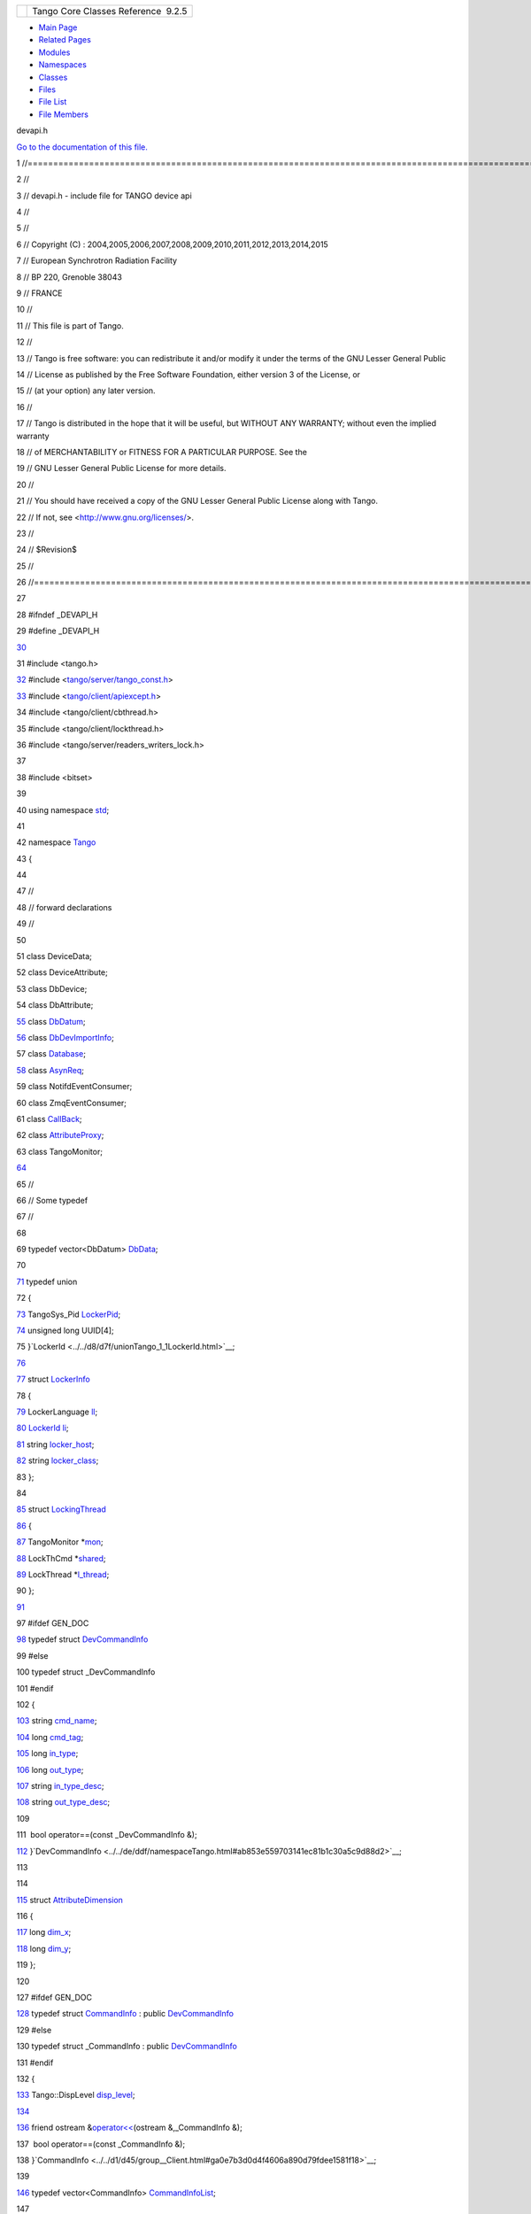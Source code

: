 +----------+---------------------------------------+
| |Logo|   | Tango Core Classes Reference  9.2.5   |
+----------+---------------------------------------+

-  `Main Page <../../index.html>`__
-  `Related Pages <../../pages.html>`__
-  `Modules <../../modules.html>`__
-  `Namespaces <../../namespaces.html>`__
-  `Classes <../../annotated.html>`__
-  `Files <../../files.html>`__

-  `File List <../../files.html>`__
-  `File Members <../../globals.html>`__

devapi.h

`Go to the documentation of this file. <../../d9/ddc/devapi_8h.html>`__

1 //=====================================================================================================================

2 //

3 // devapi.h - include file for TANGO device api

4 //

5 //

6 // Copyright (C) :
2004,2005,2006,2007,2008,2009,2010,2011,2012,2013,2014,2015

7 // European Synchrotron Radiation Facility

8 // BP 220, Grenoble 38043

9 // FRANCE

10 //

11 // This file is part of Tango.

12 //

13 // Tango is free software: you can redistribute it and/or modify it
under the terms of the GNU Lesser General Public

14 // License as published by the Free Software Foundation, either
version 3 of the License, or

15 // (at your option) any later version.

16 //

17 // Tango is distributed in the hope that it will be useful, but
WITHOUT ANY WARRANTY; without even the implied warranty

18 // of MERCHANTABILITY or FITNESS FOR A PARTICULAR PURPOSE. See the

19 // GNU Lesser General Public License for more details.

20 //

21 // You should have received a copy of the GNU Lesser General Public
License along with Tango.

22 // If not, see <http://www.gnu.org/licenses/>.

23 //

24 // $Revision$

25 //

26 //====================================================================================================================

27 

28 #ifndef \_DEVAPI\_H

29 #define \_DEVAPI\_H

`30 <../../d9/ddc/devapi_8h.html>`__ 

31 #include <tango.h>

`32 <../../d9/ddc/devapi_8h.html>`__ #include
<`tango/server/tango\_const.h <../../d4/d13/tango__const_8h.html>`__\ >

`33 <../../d9/ddc/devapi_8h.html>`__ #include
<`tango/client/apiexcept.h <../../d3/d7a/apiexcept_8h.html>`__\ >

34 #include <tango/client/cbthread.h>

35 #include <tango/client/lockthread.h>

36 #include <tango/server/readers\_writers\_lock.h>

37 

38 #include <bitset>

39 

40 using namespace `std <../../d8/dcc/namespacestd.html>`__;

41 

42 namespace `Tango <../../de/ddf/namespaceTango.html>`__

43 {

44 

47 //

48 // forward declarations

49 //

50 

51 class DeviceData;

52 class DeviceAttribute;

53 class DbDevice;

54 class DbAttribute;

`55 <../../d7/d2a/classTango_1_1ApiUtil.html>`__ class
`DbDatum <../../d3/d0f/classTango_1_1DbDatum.html>`__;

`56 <../../d9/d83/classTango_1_1DeviceProxy.html>`__ class
`DbDevImportInfo <../../d0/d4b/classTango_1_1DbDevImportInfo.html>`__;

57 class `Database <../../d6/dc5/classTango_1_1Database.html>`__;

`58 <../../d3/d4b/classTango_1_1AttributeProxy.html>`__ class
`AsynReq <../../d4/d49/classTango_1_1AsynReq.html>`__;

59 class NotifdEventConsumer;

60 class ZmqEventConsumer;

61 class `CallBack <../../d4/ded/classTango_1_1CallBack.html>`__;

62 class
`AttributeProxy <../../d3/d4b/classTango_1_1AttributeProxy.html>`__;

63 class TangoMonitor;

`64 <../../df/d22/classTango_1_1DeviceData.html>`__ 

65 //

66 // Some typedef

67 //

68 

69 typedef vector<DbDatum>
`DbData <../../de/ddf/namespaceTango.html#a99fa459235396b406532406b562984c0>`__;

70 

`71 <../../d7/d2a/classTango_1_1ApiUtil.html#a6edde9186c939355ab52dc2cffa82e8c>`__ typedef
union

72 {

`73 <../../d8/d7f/unionTango_1_1LockerId.html#a9b563ab895bb99554f04e46618290ff1>`__ 
TangoSys\_Pid
`LockerPid <../../d8/d7f/unionTango_1_1LockerId.html#a9b563ab895bb99554f04e46618290ff1>`__;

`74 <../../d8/d7f/unionTango_1_1LockerId.html#ad648fc376844a4bc06479a5c37149e22>`__ 
unsigned long UUID[4];

75 }`LockerId <../../d8/d7f/unionTango_1_1LockerId.html>`__;

`76 <../../d0/d0c/structTango_1_1DataElement.html#a9991e976d3509e95b2251727640c7282>`__ 

`77 <../../d0/d0c/structTango_1_1DataElement.html#a0b593af779503f27457d6c44ea6bff27>`__ struct
`LockerInfo <../../dd/d39/structTango_1_1LockerInfo.html>`__

78 {

`79 <../../dd/d39/structTango_1_1LockerInfo.html#a7a15276bc7ce4c7dd2ff59f8aa67f185>`__ 
LockerLanguage
`ll <../../dd/d39/structTango_1_1LockerInfo.html#a7a15276bc7ce4c7dd2ff59f8aa67f185>`__;

`80 <../../dd/d39/structTango_1_1LockerInfo.html#ac19a902ad6cc0fe15e74485cc09d3f5a>`__ 
`LockerId <../../d8/d7f/unionTango_1_1LockerId.html>`__
`li <../../dd/d39/structTango_1_1LockerInfo.html#ac19a902ad6cc0fe15e74485cc09d3f5a>`__;

`81 <../../dd/d39/structTango_1_1LockerInfo.html#ad357dac7c976f8336baeadcf8abafe81>`__ 
string
`locker\_host <../../dd/d39/structTango_1_1LockerInfo.html#ad357dac7c976f8336baeadcf8abafe81>`__;

`82 <../../dd/d39/structTango_1_1LockerInfo.html#a024019267de036847a9f7e30b2c3fe1a>`__ 
string
`locker\_class <../../dd/d39/structTango_1_1LockerInfo.html#a024019267de036847a9f7e30b2c3fe1a>`__;

83 };

84 

`85 <../../d0/d41/structTango_1_1LockingThread.html>`__ struct
`LockingThread <../../d0/d41/structTango_1_1LockingThread.html>`__

`86 <../../d0/d0c/structTango_1_1DataElement.html#af5a5d4272dde06c89b12a490a34935b0>`__ {

`87 <../../d0/d41/structTango_1_1LockingThread.html#ae8e7851b01b8c8a9a34c8044cb9ca3a9>`__ 
TangoMonitor
\*\ `mon <../../d0/d41/structTango_1_1LockingThread.html#ae8e7851b01b8c8a9a34c8044cb9ca3a9>`__;

`88 <../../d0/d41/structTango_1_1LockingThread.html#a3a3fe5fd038680368a3f32e2d190bc80>`__ 
LockThCmd
\*\ `shared <../../d0/d41/structTango_1_1LockingThread.html#a3a3fe5fd038680368a3f32e2d190bc80>`__;

`89 <../../d0/d41/structTango_1_1LockingThread.html#a98fd861b6d8fcddf32da3be51fc1ac4b>`__ 
LockThread
\*\ `l\_thread <../../d0/d41/structTango_1_1LockingThread.html#a98fd861b6d8fcddf32da3be51fc1ac4b>`__;

90 };

`91 <../../d0/d0c/structTango_1_1DataElement.html#acef99a390cec2bcd807a428992bcba81>`__ 

97 #ifdef GEN\_DOC

`98 <../../d9/d83/classTango_1_1DeviceProxy.html#af7e5f3e23d25e03f0f21824a5015c5bf>`__ typedef
struct
`DevCommandInfo <../../d0/dfd/structTango_1_1DevCommandInfo.html>`__

99 #else

100 typedef struct \_DevCommandInfo

101 #endif

102 {

`103 <../../d0/dfd/structTango_1_1DevCommandInfo.html#af0dbf63ccee65d2cb1d0f0d721a9881b>`__ 
string
`cmd\_name <../../d0/dfd/structTango_1_1DevCommandInfo.html#af0dbf63ccee65d2cb1d0f0d721a9881b>`__;

`104 <../../d0/dfd/structTango_1_1DevCommandInfo.html#ac010816c9134830bd21806807c76fda1>`__ 
long
`cmd\_tag <../../d0/dfd/structTango_1_1DevCommandInfo.html#ac010816c9134830bd21806807c76fda1>`__;

`105 <../../d0/dfd/structTango_1_1DevCommandInfo.html#ada0b412c05607021230d5780e4984eff>`__ 
long
`in\_type <../../d0/dfd/structTango_1_1DevCommandInfo.html#ada0b412c05607021230d5780e4984eff>`__;

`106 <../../d0/dfd/structTango_1_1DevCommandInfo.html#a6719a1b6a0396a2867b1b9fbd09cfe74>`__ 
long
`out\_type <../../d0/dfd/structTango_1_1DevCommandInfo.html#a6719a1b6a0396a2867b1b9fbd09cfe74>`__;

`107 <../../d0/dfd/structTango_1_1DevCommandInfo.html#ace0c93f7dfa9891f9e5845abbb8debaf>`__ 
string
`in\_type\_desc <../../d0/dfd/structTango_1_1DevCommandInfo.html#ace0c93f7dfa9891f9e5845abbb8debaf>`__;

`108 <../../d0/dfd/structTango_1_1DevCommandInfo.html#a21c04c4239a3c5657af2378aed451c1e>`__ 
string
`out\_type\_desc <../../d0/dfd/structTango_1_1DevCommandInfo.html#a21c04c4239a3c5657af2378aed451c1e>`__;

109 

111  bool operator==(const \_DevCommandInfo &);

`112 <../../df/dd9/classTango_1_1DevicePipeBlob.html>`__ }`DevCommandInfo <../../de/ddf/namespaceTango.html#ab853e559703141ec81b1c30a5c9d88d2>`__;

113 

114 

`115 <../../d7/d7a/structTango_1_1AttributeDimension.html>`__ struct
`AttributeDimension <../../d7/d7a/structTango_1_1AttributeDimension.html>`__

116 {

`117 <../../d7/d7a/structTango_1_1AttributeDimension.html#a483a7f7db671828cb1fd467f34b30961>`__ 
long
`dim\_x <../../d7/d7a/structTango_1_1AttributeDimension.html#a483a7f7db671828cb1fd467f34b30961>`__;

`118 <../../d7/d7a/structTango_1_1AttributeDimension.html#aca8429fb212898c0367fcf5ab4c838a9>`__ 
long
`dim\_y <../../d7/d7a/structTango_1_1AttributeDimension.html#aca8429fb212898c0367fcf5ab4c838a9>`__;

119 };

120 

127 #ifdef GEN\_DOC

`128 <../../d3/d96/structTango_1_1CommandInfo.html>`__ typedef struct
`CommandInfo <../../d3/d96/structTango_1_1CommandInfo.html>`__ : public
`DevCommandInfo <../../d0/dfd/structTango_1_1DevCommandInfo.html>`__

129 #else

130 typedef struct \_CommandInfo : public
`DevCommandInfo <../../d0/dfd/structTango_1_1DevCommandInfo.html>`__

131 #endif

132 {

`133 <../../d3/d96/structTango_1_1CommandInfo.html#a3750fb7df117913285dcf4db9a36b037>`__ 
Tango::DispLevel
`disp\_level <../../d3/d96/structTango_1_1CommandInfo.html#a3750fb7df117913285dcf4db9a36b037>`__;

`134 <../../d3/d4b/classTango_1_1AttributeProxy.html#a8cb7eb5b0f09011511a35a04a4d5851c>`__ 

`136 <../../d7/d2a/classTango_1_1ApiUtil.html#af7dd5dc2e904f8af4d12d56386165624>`__ 
friend ostream
&\ `operator<< <../../de/ddf/namespaceTango.html#aa44aae3bf7d5731b0dd44eaee68e9eb5>`__\ (ostream
&,\_CommandInfo &);

137  bool operator==(const \_CommandInfo &);

138 }`CommandInfo <../../d1/d45/group__Client.html#ga0e7b3d0d4f4606a890d79fdee1581f18>`__;

139 

`146 <../../d1/d45/group__Client.html#ga702913bccb1c2d427d7a6f046602d657>`__ typedef
vector<CommandInfo>
`CommandInfoList <../../d1/d45/group__Client.html#ga702913bccb1c2d427d7a6f046602d657>`__;

147 

`148 <../../d2/d46/structTango_1_1__DeviceInfo.html>`__ struct
`\_DeviceInfo <../../d2/d46/structTango_1_1__DeviceInfo.html>`__

149 {

`150 <../../d2/d46/structTango_1_1__DeviceInfo.html#adeee0b4e5ba2ea180afbf2e22211d3b2>`__ 
string
`dev\_class <../../d2/d46/structTango_1_1__DeviceInfo.html#adeee0b4e5ba2ea180afbf2e22211d3b2>`__;

`151 <../../d2/d46/structTango_1_1__DeviceInfo.html#a2e7d98036dafa968ebef16982f49677b>`__ 
string
`server\_id <../../d2/d46/structTango_1_1__DeviceInfo.html#a2e7d98036dafa968ebef16982f49677b>`__;

`152 <../../d2/d46/structTango_1_1__DeviceInfo.html#a161e8a72fc4ee3812548f95ef9f1c209>`__ 
string
`server\_host <../../d2/d46/structTango_1_1__DeviceInfo.html#a161e8a72fc4ee3812548f95ef9f1c209>`__;

`153 <../../d2/d46/structTango_1_1__DeviceInfo.html#a45899619243d8a7e3a91fe46a6db12b3>`__ 
long
`server\_version <../../d2/d46/structTango_1_1__DeviceInfo.html#a45899619243d8a7e3a91fe46a6db12b3>`__;

`154 <../../d2/d46/structTango_1_1__DeviceInfo.html#a437472a3c6a1dbbbf7125180577e3e88>`__ 
string
`doc\_url <../../d2/d46/structTango_1_1__DeviceInfo.html#a437472a3c6a1dbbbf7125180577e3e88>`__;

`155 <../../d2/d46/structTango_1_1__DeviceInfo.html#a24c77497253a5b2c35e976de5680f05d>`__ 
string
`dev\_type <../../d2/d46/structTango_1_1__DeviceInfo.html#a24c77497253a5b2c35e976de5680f05d>`__;

`156 <../../df/dd9/classTango_1_1DevicePipeBlob.html#aa16f3e082d2d6f7ee4f12135a9f63cb7>`__ };

157 

`158 <../../de/ddf/namespaceTango.html#a6e79cf63803c5345bbccc9c3a8573efe>`__ typedef
`\_DeviceInfo <../../d2/d46/structTango_1_1__DeviceInfo.html>`__
`DeviceInfo <../../de/ddf/namespaceTango.html#a6e79cf63803c5345bbccc9c3a8573efe>`__;

159 

165 #ifdef GEN\_DOC

`166 <../../db/d74/structTango_1_1DeviceAttributeConfig.html>`__ typedef
struct
`DeviceAttributeConfig <../../db/d74/structTango_1_1DeviceAttributeConfig.html>`__

167 #else

168 typedef struct \_DeviceAttributeConfig

169 #endif

170 {

`171 <../../db/d74/structTango_1_1DeviceAttributeConfig.html#aa986f46571ce7f48ac88d005034b16be>`__ 
string
`name <../../db/d74/structTango_1_1DeviceAttributeConfig.html#aa986f46571ce7f48ac88d005034b16be>`__;

`172 <../../db/d74/structTango_1_1DeviceAttributeConfig.html#a5f02c5c4d857bd6eec495a746dfaf646>`__ 
AttrWriteType
`writable <../../db/d74/structTango_1_1DeviceAttributeConfig.html#a5f02c5c4d857bd6eec495a746dfaf646>`__;

`173 <../../db/d74/structTango_1_1DeviceAttributeConfig.html#a10e944fe3cc1e6dce24ebfd2f474c294>`__ 
AttrDataFormat
`data\_format <../../db/d74/structTango_1_1DeviceAttributeConfig.html#a10e944fe3cc1e6dce24ebfd2f474c294>`__;

`174 <../../db/d74/structTango_1_1DeviceAttributeConfig.html#a2e2c5a17bc577057f9db3fec6fc5002c>`__ 
int
`data\_type <../../db/d74/structTango_1_1DeviceAttributeConfig.html#a2e2c5a17bc577057f9db3fec6fc5002c>`__;

`175 <../../db/d74/structTango_1_1DeviceAttributeConfig.html#a1194d38c18b4aaeba0989b14d912f17f>`__ 
int
`max\_dim\_x <../../db/d74/structTango_1_1DeviceAttributeConfig.html#a1194d38c18b4aaeba0989b14d912f17f>`__;

`176 <../../db/d74/structTango_1_1DeviceAttributeConfig.html#a519d30179f56a9d0405a2b16fbd762eb>`__ 
int
`max\_dim\_y <../../db/d74/structTango_1_1DeviceAttributeConfig.html#a519d30179f56a9d0405a2b16fbd762eb>`__;

`177 <../../db/d74/structTango_1_1DeviceAttributeConfig.html#a3ee3ca0543af398a2ee69901ab2086ea>`__ 
string
`description <../../db/d74/structTango_1_1DeviceAttributeConfig.html#a3ee3ca0543af398a2ee69901ab2086ea>`__;

`178 <../../db/d74/structTango_1_1DeviceAttributeConfig.html#a4ec80e8421b9f1f3e250b047771a4a17>`__ 
string
`label <../../db/d74/structTango_1_1DeviceAttributeConfig.html#a4ec80e8421b9f1f3e250b047771a4a17>`__;

`179 <../../db/d74/structTango_1_1DeviceAttributeConfig.html#abbfe98ae17bfc21368b6347b9611e4f8>`__ 
string
`unit <../../db/d74/structTango_1_1DeviceAttributeConfig.html#abbfe98ae17bfc21368b6347b9611e4f8>`__;

`180 <../../db/d74/structTango_1_1DeviceAttributeConfig.html#a6e39a2bd02dff03ba378d42e0f0892e8>`__ 
string
`standard\_unit <../../db/d74/structTango_1_1DeviceAttributeConfig.html#a6e39a2bd02dff03ba378d42e0f0892e8>`__;

`181 <../../db/d74/structTango_1_1DeviceAttributeConfig.html#ae7ec9432c308d2080bff8390bf86e9dc>`__ 
string
`display\_unit <../../db/d74/structTango_1_1DeviceAttributeConfig.html#ae7ec9432c308d2080bff8390bf86e9dc>`__;

`182 <../../db/d74/structTango_1_1DeviceAttributeConfig.html#ad3ec3ee2584e54354a9ad398432b7e63>`__ 
string
`format <../../db/d74/structTango_1_1DeviceAttributeConfig.html#ad3ec3ee2584e54354a9ad398432b7e63>`__;

`183 <../../db/d74/structTango_1_1DeviceAttributeConfig.html#aa647cb22659434ffe9833adbfecb11ab>`__ 
string
`min\_value <../../db/d74/structTango_1_1DeviceAttributeConfig.html#aa647cb22659434ffe9833adbfecb11ab>`__;

`184 <../../db/d74/structTango_1_1DeviceAttributeConfig.html#a84c6e32024eb2ab01a03cb1016f2acbd>`__ 
string
`max\_value <../../db/d74/structTango_1_1DeviceAttributeConfig.html#a84c6e32024eb2ab01a03cb1016f2acbd>`__;

`185 <../../db/d74/structTango_1_1DeviceAttributeConfig.html#a265cd1f58f040fbb4fdebb8a5eb13718>`__ 
string
`min\_alarm <../../db/d74/structTango_1_1DeviceAttributeConfig.html#a265cd1f58f040fbb4fdebb8a5eb13718>`__;

`186 <../../db/d74/structTango_1_1DeviceAttributeConfig.html#ac2be6304818d741aa970abcb3ff91105>`__ 
string
`max\_alarm <../../db/d74/structTango_1_1DeviceAttributeConfig.html#ac2be6304818d741aa970abcb3ff91105>`__;

`187 <../../db/d74/structTango_1_1DeviceAttributeConfig.html#a7c86de3d725f10a4ca07b086d04ce043>`__ 
string
`writable\_attr\_name <../../db/d74/structTango_1_1DeviceAttributeConfig.html#a7c86de3d725f10a4ca07b086d04ce043>`__;

`188 <../../db/d74/structTango_1_1DeviceAttributeConfig.html#ae77d336e762e1c6e1e8fcea17d6b107f>`__ 
vector<string>
`extensions <../../db/d74/structTango_1_1DeviceAttributeConfig.html#ae77d336e762e1c6e1e8fcea17d6b107f>`__;

189 

191  bool operator==(const \_DeviceAttributeConfig &);

192 }`DeviceAttributeConfig <../../de/ddf/namespaceTango.html#a2926592cba03eca7ecf3ab28587f19f0>`__;

193 

200 #ifdef GEN\_DOC

`201 <../../df/dab/structTango_1_1AttributeInfo.html>`__ typedef struct
`AttributeInfo <../../df/dab/structTango_1_1AttributeInfo.html>`__ :
public
`DeviceAttributeConfig <../../db/d74/structTango_1_1DeviceAttributeConfig.html>`__

`202 <../../d7/de8/classTango_1_1Connection.html#af1fa8c85c338781be7d16a99581cf383>`__ #else

203 typedef struct \_AttributeInfo : public
`DeviceAttributeConfig <../../db/d74/structTango_1_1DeviceAttributeConfig.html>`__

204 #endif

205 {

`206 <../../df/dab/structTango_1_1AttributeInfo.html#aa958466c57a8cb39cb5aac4d451e13e2>`__ 
Tango::DispLevel
`disp\_level <../../df/dab/structTango_1_1AttributeInfo.html#aa958466c57a8cb39cb5aac4d451e13e2>`__;

207 

209  friend ostream
&\ `operator<< <../../de/ddf/namespaceTango.html#aa44aae3bf7d5731b0dd44eaee68e9eb5>`__\ (ostream
&,\_AttributeInfo &);

210  bool operator==(const \_AttributeInfo &);

`211 <../../d7/de8/classTango_1_1Connection.html#ab9dad67ef6e9ba3268ac9d5627f70ea0>`__ }`AttributeInfo <../../d1/d45/group__Client.html#gad3bc51cab7995f9e00f253b183924ae9>`__;

212 

219 #ifdef GEN\_DOC

`220 <../../d0/d4a/structTango_1_1AttributeAlarmInfo.html>`__ typedef
struct
`AttributeAlarmInfo <../../d0/d4a/structTango_1_1AttributeAlarmInfo.html>`__

221 #else

222 typedef struct \_AttributeAlarmInfo

223 #endif

224 {

`225 <../../d0/d4a/structTango_1_1AttributeAlarmInfo.html#a75ab6140f065a841206c4c8a812bffea>`__ 
string
`min\_alarm <../../d0/d4a/structTango_1_1AttributeAlarmInfo.html#a75ab6140f065a841206c4c8a812bffea>`__;

`226 <../../d0/d4a/structTango_1_1AttributeAlarmInfo.html#aac90fcaa709d3614ac9d838f3af2f41a>`__ 
string
`max\_alarm <../../d0/d4a/structTango_1_1AttributeAlarmInfo.html#aac90fcaa709d3614ac9d838f3af2f41a>`__;

`227 <../../d0/d4a/structTango_1_1AttributeAlarmInfo.html#af47fd458db3938f4242350cca362d473>`__ 
string
`min\_warning <../../d0/d4a/structTango_1_1AttributeAlarmInfo.html#af47fd458db3938f4242350cca362d473>`__;

`228 <../../d0/d4a/structTango_1_1AttributeAlarmInfo.html#ab89ae378c905d41c580b922f16f55ffa>`__ 
string
`max\_warning <../../d0/d4a/structTango_1_1AttributeAlarmInfo.html#ab89ae378c905d41c580b922f16f55ffa>`__;

`229 <../../df/d22/classTango_1_1DeviceData.html#a441796301b708d97386ea636104889d4>`__ 
string delta\_t;

`230 <../../d0/d4a/structTango_1_1AttributeAlarmInfo.html#a5e6d8bd051731bf5730ef92d89dc9810>`__ 
string
`delta\_val <../../d0/d4a/structTango_1_1AttributeAlarmInfo.html#a5e6d8bd051731bf5730ef92d89dc9810>`__;

`231 <../../d0/d4a/structTango_1_1AttributeAlarmInfo.html#a41217de305a07f3aac512190bf802436>`__ 
vector<string>
`extensions <../../d0/d4a/structTango_1_1AttributeAlarmInfo.html#a41217de305a07f3aac512190bf802436>`__;

232 

234  bool operator==(const \_AttributeAlarmInfo &);

`235 <../../d7/de8/classTango_1_1Connection.html#affa1c0fff97f714eddf69ebdb17c6665>`__ }`AttributeAlarmInfo <../../d1/d45/group__Client.html#ga05d242f249708dcd595c8f022917de27>`__;

236 

243 #ifdef GEN\_DOC

`244 <../../d9/d49/structTango_1_1ChangeEventInfo.html>`__ typedef
struct
`ChangeEventInfo <../../d9/d49/structTango_1_1ChangeEventInfo.html>`__

245 #else

246 typedef struct \_ChangeEventInfo

247 #endif

248 {

`249 <../../d9/d49/structTango_1_1ChangeEventInfo.html#a4d5e1f716c77065751e457ae2c9521e9>`__ 
string
`rel\_change <../../d9/d49/structTango_1_1ChangeEventInfo.html#a4d5e1f716c77065751e457ae2c9521e9>`__;

`250 <../../d9/d49/structTango_1_1ChangeEventInfo.html#af8803ddcc0f31b3c524225f9a05eb899>`__ 
string
`abs\_change <../../d9/d49/structTango_1_1ChangeEventInfo.html#af8803ddcc0f31b3c524225f9a05eb899>`__;

`251 <../../d9/d49/structTango_1_1ChangeEventInfo.html#a355cf98af8fe7a780f9e1a3b6ed131f9>`__ 
vector<string>
`extensions <../../d9/d49/structTango_1_1ChangeEventInfo.html#a355cf98af8fe7a780f9e1a3b6ed131f9>`__;

252 }`ChangeEventInfo <../../d1/d45/group__Client.html#gad6df317aebc920b1e9489cc83d80f2c0>`__;

253 

`260 <../../d5/d70/classTango_1_1__KillProc__.html>`__ #ifdef GEN\_DOC

`261 <../../d6/d55/structTango_1_1PeriodicEventInfo.html>`__ typedef
struct
`PeriodicEventInfo <../../d6/d55/structTango_1_1PeriodicEventInfo.html>`__

262 #else

`263 <../../d5/d70/classTango_1_1__KillProc__.html#aff4f5d7d3e86e1ef444f39e39fa08b8d>`__ typedef
struct \_PeriodicEventInfo

264 #endif

265 {

`266 <../../d6/d55/structTango_1_1PeriodicEventInfo.html#ad5384dc1bb57e6d1e7b566d4d1947edc>`__ 
string
`period <../../d6/d55/structTango_1_1PeriodicEventInfo.html#ad5384dc1bb57e6d1e7b566d4d1947edc>`__;

`267 <../../d6/d55/structTango_1_1PeriodicEventInfo.html#af22ec2f765f0a23dcba8389924e5bdbd>`__ 
vector<string>
`extensions <../../d6/d55/structTango_1_1PeriodicEventInfo.html#af22ec2f765f0a23dcba8389924e5bdbd>`__;

268 }`PeriodicEventInfo <../../d1/d45/group__Client.html#ga6795ae3557967c7d684ea7fc2c2ae470>`__;

269 

276 #ifdef GEN\_DOC

`277 <../../d1/d29/structTango_1_1ArchiveEventInfo.html>`__ typedef
struct
`ArchiveEventInfo <../../d1/d29/structTango_1_1ArchiveEventInfo.html>`__

278 #else

279 typedef struct \_ArchiveEventInfo

280 #endif

281 {

`282 <../../d1/d29/structTango_1_1ArchiveEventInfo.html#afecffe46830ac832cee719a7614a4030>`__ 
string
`archive\_rel\_change <../../d1/d29/structTango_1_1ArchiveEventInfo.html#afecffe46830ac832cee719a7614a4030>`__;

`283 <../../d1/d29/structTango_1_1ArchiveEventInfo.html#ac3f5f5d04b5780fa72fb70e79548e7b1>`__ 
string
`archive\_abs\_change <../../d1/d29/structTango_1_1ArchiveEventInfo.html#ac3f5f5d04b5780fa72fb70e79548e7b1>`__;

`284 <../../d1/d29/structTango_1_1ArchiveEventInfo.html#a8eab759c5b4d6913ecfb73ee7b7ad08e>`__ 
string
`archive\_period <../../d1/d29/structTango_1_1ArchiveEventInfo.html#a8eab759c5b4d6913ecfb73ee7b7ad08e>`__;

`285 <../../d1/d29/structTango_1_1ArchiveEventInfo.html#a4104ec8d3d324941d0275200365d9d02>`__ 
vector<string>
`extensions <../../d1/d29/structTango_1_1ArchiveEventInfo.html#a4104ec8d3d324941d0275200365d9d02>`__;

286 }`ArchiveEventInfo <../../d1/d45/group__Client.html#ga9a2aca65efc6caf661f33f5886695dcc>`__;

287 

294 #ifdef GEN\_DOC

`295 <../../da/dce/structTango_1_1AttributeEventInfo.html>`__ typedef
struct
`AttributeEventInfo <../../da/dce/structTango_1_1AttributeEventInfo.html>`__

296 #else

297 typedef struct \_AttributeEventInfo

298 #endif

299 {

`300 <../../da/dce/structTango_1_1AttributeEventInfo.html#a1af98248c881a274162b3542577ca21f>`__ 
`ChangeEventInfo <../../d9/d49/structTango_1_1ChangeEventInfo.html>`__
`ch\_event <../../da/dce/structTango_1_1AttributeEventInfo.html#a1af98248c881a274162b3542577ca21f>`__;

`301 <../../da/dce/structTango_1_1AttributeEventInfo.html#a10e613e8f4809b162492eb74c5906a89>`__ 
`PeriodicEventInfo <../../d6/d55/structTango_1_1PeriodicEventInfo.html>`__
`per\_event <../../da/dce/structTango_1_1AttributeEventInfo.html#a10e613e8f4809b162492eb74c5906a89>`__;

`302 <../../da/dce/structTango_1_1AttributeEventInfo.html#aac8d39bbcab8839baf68267da64d850b>`__ 
`ArchiveEventInfo <../../d1/d29/structTango_1_1ArchiveEventInfo.html>`__
`arch\_event <../../da/dce/structTango_1_1AttributeEventInfo.html#aac8d39bbcab8839baf68267da64d850b>`__;

303 

305  bool operator==(const \_AttributeEventInfo &);

`306 <../../d3/d4b/classTango_1_1AttributeProxy.html#a5dcb9de15ebbcb991bc372e7ade13b93>`__ }`AttributeEventInfo <../../d1/d45/group__Client.html#gafbe27a305aed98cb963bacb178c78859>`__;

307 

`314 <../../d1/d45/group__Client.html#ga76ad081a56687025de62cf1cbaf48124>`__ typedef
enum
`\_AttrMemorizedType <../../d1/d45/group__Client.html#ga76ad081a56687025de62cf1cbaf48124>`__

315 {

`316 <../../d1/d45/group__Client.html#gga76ad081a56687025de62cf1cbaf48124abf2e9bbaf87fc8c3446b88b7422c86b7>`__ 
`NOT\_KNOWN <../../d1/d45/group__Client.html#gga76ad081a56687025de62cf1cbaf48124abf2e9bbaf87fc8c3446b88b7422c86b7>`__,

`317 <../../d1/d45/group__Client.html#gga76ad081a56687025de62cf1cbaf48124a77d085684a448679e0729b6b444b2639>`__ 
`NONE <../../d1/d45/group__Client.html#gga76ad081a56687025de62cf1cbaf48124a77d085684a448679e0729b6b444b2639>`__,

`318 <../../d1/d45/group__Client.html#gga76ad081a56687025de62cf1cbaf48124a1c81faba262469013aee0d8dd975f378>`__ 
`MEMORIZED <../../d1/d45/group__Client.html#gga76ad081a56687025de62cf1cbaf48124a1c81faba262469013aee0d8dd975f378>`__,

`319 <../../d1/d45/group__Client.html#gga76ad081a56687025de62cf1cbaf48124a12c0889f5b2cd005995da692bbc1e3ae>`__ 
`MEMORIZED\_WRITE\_INIT <../../d1/d45/group__Client.html#gga76ad081a56687025de62cf1cbaf48124a12c0889f5b2cd005995da692bbc1e3ae>`__

320 }`AttrMemorizedType <../../d1/d45/group__Client.html#gae59d9d9726e3916b6a49bda9de1bff2c>`__;

321 

322 

329 #ifdef GEN\_DOC

`330 <../../d3/d71/structTango_1_1AttributeInfoEx.html>`__ typedef
struct
`AttributeInfoEx <../../d3/d71/structTango_1_1AttributeInfoEx.html>`__:
public
`AttributeInfo <../../df/dab/structTango_1_1AttributeInfo.html>`__

331 #else

332 typedef struct \_AttributeInfoEx : public
`AttributeInfo <../../df/dab/structTango_1_1AttributeInfo.html>`__

333 #endif

334 {

`335 <../../d3/d71/structTango_1_1AttributeInfoEx.html#a9b125948c23b7a7747ad16165625ab66>`__ 
string
`root\_attr\_name <../../d3/d71/structTango_1_1AttributeInfoEx.html#a9b125948c23b7a7747ad16165625ab66>`__;

`336 <../../d3/d71/structTango_1_1AttributeInfoEx.html#a60e3af52cd117f6c05f3408124caa4ce>`__ 
`AttrMemorizedType <../../d1/d45/group__Client.html#gae59d9d9726e3916b6a49bda9de1bff2c>`__
`memorized <../../d3/d71/structTango_1_1AttributeInfoEx.html#a60e3af52cd117f6c05f3408124caa4ce>`__;

`337 <../../d3/d71/structTango_1_1AttributeInfoEx.html#a4b0ef35e29ace8d9ea557ad142018185>`__ 
vector<string>
`enum\_labels <../../d3/d71/structTango_1_1AttributeInfoEx.html#a4b0ef35e29ace8d9ea557ad142018185>`__;

`338 <../../d3/d71/structTango_1_1AttributeInfoEx.html#aaf01f87192831893661acfa4b926d0c8>`__ 
`AttributeAlarmInfo <../../d0/d4a/structTango_1_1AttributeAlarmInfo.html>`__
`alarms <../../d3/d71/structTango_1_1AttributeInfoEx.html#aaf01f87192831893661acfa4b926d0c8>`__;

`339 <../../d3/d71/structTango_1_1AttributeInfoEx.html#a57d8d88a07dac398a91ad4180d7cb6c8>`__ 
`AttributeEventInfo <../../da/dce/structTango_1_1AttributeEventInfo.html>`__
`events <../../d3/d71/structTango_1_1AttributeInfoEx.html#a57d8d88a07dac398a91ad4180d7cb6c8>`__;

`340 <../../d3/d71/structTango_1_1AttributeInfoEx.html#afdf808e107b2d36d75eb8e07d798d7b4>`__ 
vector<string>
`sys\_extensions <../../d3/d71/structTango_1_1AttributeInfoEx.html#afdf808e107b2d36d75eb8e07d798d7b4>`__;

341 

`343 <../../d3/d4b/classTango_1_1AttributeProxy.html#af375564aa69d17d8797974ba96e35800>`__ 
\_AttributeInfoEx & operator=(const AttributeConfig\_2 \*);

344  \_AttributeInfoEx & operator=(const AttributeConfig\_3 \*);

345  \_AttributeInfoEx & operator=(const AttributeConfig\_5 \*);

346 

347  friend ostream
&\ `operator<< <../../de/ddf/namespaceTango.html#aa44aae3bf7d5731b0dd44eaee68e9eb5>`__\ (ostream
&,\_AttributeInfoEx &);

348  bool operator==(const \_AttributeInfoEx &);

349 }`AttributeInfoEx <../../d1/d45/group__Client.html#ga09323cc9a29673f93f38e5e0190c6be6>`__;

350 

`351 <../../de/ddf/namespaceTango.html#a87d0e8cd391e8df4af01f2a2cd66b2d3>`__ typedef
vector<AttributeInfo>
`AttributeInfoList <../../de/ddf/namespaceTango.html#a87d0e8cd391e8df4af01f2a2cd66b2d3>`__;

352 

`359 <../../d1/d45/group__Client.html#ga7175e05437edf640b8e555d1a601335c>`__ typedef
vector<AttributeInfoEx>
`AttributeInfoListEx <../../d1/d45/group__Client.html#ga7175e05437edf640b8e555d1a601335c>`__;

360 

366 #ifdef GEN\_DOC

`367 <../../d8/d04/structTango_1_1PipeInfo.html>`__ typedef struct
`PipeInfo <../../d8/d04/structTango_1_1PipeInfo.html>`__

`368 <../../d3/d4b/classTango_1_1AttributeProxy.html#a372f8ccd607388b0d83276fbb2f65c6d>`__ #else

369 typedef struct \_PipeInfo

370 #endif

371 {

`372 <../../d8/d04/structTango_1_1PipeInfo.html#aac516bafc197363c2631c05d28442407>`__ 
string
`name <../../d8/d04/structTango_1_1PipeInfo.html#aac516bafc197363c2631c05d28442407>`__;

`373 <../../d8/d04/structTango_1_1PipeInfo.html#a5aaaf10e1d4adb9da8fb317bb1d965e5>`__ 
string
`description <../../d8/d04/structTango_1_1PipeInfo.html#a5aaaf10e1d4adb9da8fb317bb1d965e5>`__;

`374 <../../d8/d04/structTango_1_1PipeInfo.html#a80e59d16eddbac22bb4386dc065413b8>`__ 
string
`label <../../d8/d04/structTango_1_1PipeInfo.html#a80e59d16eddbac22bb4386dc065413b8>`__;

`375 <../../d8/d04/structTango_1_1PipeInfo.html#a82393be90b61b52fd490c5ee98bba7f6>`__ 
Tango::DispLevel
`disp\_level <../../d8/d04/structTango_1_1PipeInfo.html#a82393be90b61b52fd490c5ee98bba7f6>`__;

`376 <../../d8/d04/structTango_1_1PipeInfo.html#ae0c6e057b77c1e3b1c8db29759817916>`__ 
Tango::PipeWriteType
`writable <../../d8/d04/structTango_1_1PipeInfo.html#ae0c6e057b77c1e3b1c8db29759817916>`__;

`377 <../../d8/d04/structTango_1_1PipeInfo.html#aee2c6ec24ba43f8a91e29ea5d0b5c4f4>`__ 
vector<string>
`extensions <../../d8/d04/structTango_1_1PipeInfo.html#aee2c6ec24ba43f8a91e29ea5d0b5c4f4>`__;

378 

380  friend ostream
&\ `operator<< <../../de/ddf/namespaceTango.html#aa44aae3bf7d5731b0dd44eaee68e9eb5>`__\ (ostream
&,\_PipeInfo &);

381 // bool operator==(const \_PipeInfo &);

`382 <../../d3/d4b/classTango_1_1AttributeProxy.html#a49230d67f6d95ecc595df8603702f487>`__ }`PipeInfo <../../de/ddf/namespaceTango.html#ad35a82291acaf683a0c33416db790f0f>`__;

383 

384 // TODO: Pipe -> Change the type for writable to replace PIPE\_READ,
PIPE\_READ\_WRITE by READ, READ\_WRITE (IDL limitation)

385 

`386 <../../de/ddf/namespaceTango.html#a40adbc36986b3444fcde63126e4a011e>`__ typedef
vector<PipeInfo>
`PipeInfoList <../../de/ddf/namespaceTango.html#a40adbc36986b3444fcde63126e4a011e>`__;

387 

388 //

389 // Can't use CALLBACK (without \_) in the following enum because
it's a

390 // pre-defined type on Windows....

391 //

392 

`399 <../../d1/d45/group__Client.html#ga6c80e2130b95642d5c39ee8db7a25620>`__ enum
`asyn\_req\_type <../../d1/d45/group__Client.html#ga6c80e2130b95642d5c39ee8db7a25620>`__

400 {

`401 <../../d1/d45/group__Client.html#gga6c80e2130b95642d5c39ee8db7a25620a0c8c20bdddc6ba94c2c8465da593e80c>`__ 
`POLLING <../../d1/d45/group__Client.html#gga6c80e2130b95642d5c39ee8db7a25620a0c8c20bdddc6ba94c2c8465da593e80c>`__,

`402 <../../d1/d45/group__Client.html#gga6c80e2130b95642d5c39ee8db7a25620a0d735acd8a950dd8379589f3b3a392c1>`__ 
`CALL\_BACK <../../d1/d45/group__Client.html#gga6c80e2130b95642d5c39ee8db7a25620a0d735acd8a950dd8379589f3b3a392c1>`__,

`403 <../../d1/d45/group__Client.html#gga6c80e2130b95642d5c39ee8db7a25620a5f52f099a007030f3d4bca03801df6e7>`__ 
`ALL\_ASYNCH <../../d1/d45/group__Client.html#gga6c80e2130b95642d5c39ee8db7a25620a5f52f099a007030f3d4bca03801df6e7>`__

404 };

`405 <../../d3/d4b/classTango_1_1AttributeProxy.html#ae6ed266f3a4e48a3fc7232aded5d2127>`__ 

`412 <../../d1/d45/group__Client.html#ga3a5254b5c0c8de0c71c18bad2bd742bc>`__ enum
`cb\_sub\_model <../../d1/d45/group__Client.html#ga3a5254b5c0c8de0c71c18bad2bd742bc>`__

413 {

`414 <../../d1/d45/group__Client.html#gga3a5254b5c0c8de0c71c18bad2bd742bca776212fa9631a1e9b40990653ea37f87>`__ 
`PUSH\_CALLBACK <../../d1/d45/group__Client.html#gga3a5254b5c0c8de0c71c18bad2bd742bca776212fa9631a1e9b40990653ea37f87>`__,

`415 <../../d1/d45/group__Client.html#gga3a5254b5c0c8de0c71c18bad2bd742bca3542fc1395bd94ac0429ee11ea9e1275>`__ 
`PULL\_CALLBACK <../../d1/d45/group__Client.html#gga3a5254b5c0c8de0c71c18bad2bd742bca3542fc1395bd94ac0429ee11ea9e1275>`__

416 };

417 

418 //

419 // Some define

420 //

421 

`422 <../../d9/ddc/devapi_8h.html#a63df0a7f4d69d411be47d312a0f28ebf>`__ #define
CONNECTION\_OK 1

`423 <../../d9/ddc/devapi_8h.html#ad5fa52feb9025532cea9d330e28d51aa>`__ #define
CONNECTION\_NOTOK 0

424 

`425 <../../d9/ddc/devapi_8h.html#ad30310d84397f2d7d9d25cebb6bd7c86>`__ #define
PROT\_SEP "://"

`426 <../../d9/ddc/devapi_8h.html#afdf7c4231304a360aefbf69ac8cf4739>`__ #define
TACO\_PROTOCOL "taco"

`427 <../../d9/ddc/devapi_8h.html#a20a67da887c3cabf0f41bede062fff6d>`__ #define
TANGO\_PROTOCOL "tango"

428 

`429 <../../d9/ddc/devapi_8h.html#ab915b57fc77348add935a3aff8b547a1>`__ #define
MODIFIER '#'

`430 <../../d9/ddc/devapi_8h.html#a5357c09cf268a3b18c52a1381d5840c6>`__ #define
DBASE\_YES "dbase=yes"

`431 <../../d9/ddc/devapi_8h.html#a947f7b71bf3b735ec5f985b98e8408af>`__ #define
DBASE\_NO "dbase=no"

`432 <../../d9/ddc/devapi_8h.html#a809ec615c48b8d104b92904520826201>`__ #define
MODIFIER\_DBASE\_NO "#dbase=no"

433 

`434 <../../d9/ddc/devapi_8h.html#a069365e28330f206f735a1e4843ef313>`__ #define
HOST\_SEP ':'

`435 <../../d9/ddc/devapi_8h.html#a82e4983f9ea1c5d1a262dcdb58f7b805>`__ #define
PORT\_SEP '/'

`436 <../../d9/ddc/devapi_8h.html#a76a0ee5e0ec87fb1c3b7312018ad4255>`__ #define
DEV\_NAME\_FIELD\_SEP '/'

`437 <../../d9/ddc/devapi_8h.html#af26fc406280186045444fa1c6c314ea1>`__ #define
RES\_SEP "->"

`438 <../../d9/ddc/devapi_8h.html#ae42ac97d0f548932d9a1da8f2bd9844f>`__ #define
DEVICE\_SEP '/'

439 

`440 <../../d9/ddc/devapi_8h.html#a26bc7754535586390fbe30623760e254>`__ #define
FROM\_IOR "IOR"

`441 <../../d9/ddc/devapi_8h.html#af19bd6c1a125bbcb95028adc2aaddfb1>`__ #define
NOT\_USED "Unused"

442 

443 

444 /\*\*\*\*\*\*\*\*\*\*\*\*\*\*\*\*\*\*\*\*\*\*\*\*\*\*\*\*\*\*\*\*\*\*\*\*\*\*\*\*\*\*\*\*\*\*\*\*\*\*\*\*\*\*\*\*\*\*\*\*\*\*\*\*\*\*\*\*\*\*\*\*\*\*\*\*\*\*\*\*\*\*\*\*\*\*\*\*

445  \* \*

446  \* The ApiUtil class \*

447  \* ----------------- \*

448  \* \*

449 
\*\*\*\*\*\*\*\*\*\*\*\*\*\*\*\*\*\*\*\*\*\*\*\*\*\*\*\*\*\*\*\*\*\*\*\*\*\*\*\*\*\*\*\*\*\*\*\*\*\*\*\*\*\*\*\*\*\*\*\*\*\*\*\*\*\*\*\*\*\*\*\*\*\*\*\*\*\*\*\*\*\*\*\*\*\*\*/

450 

451 #include "ApiUtil.h"

452 

453 

454 /\*\*\*\*\*\*\*\*\*\*\*\*\*\*\*\*\*\*\*\*\*\*\*\*\*\*\*\*\*\*\*\*\*\*\*\*\*\*\*\*\*\*\*\*\*\*\*\*\*\*\*\*\*\*\*\*\*\*\*\*\*\*\*\*\*\*\*\*\*\*\*\*\*\*\*\*\*\*\*\*\*\*\*\*\*\*\*\*

455  \* \*

456  \* The DeviceData class \*

457  \* -------------------- \*

458  \* \*

459 
\*\*\*\*\*\*\*\*\*\*\*\*\*\*\*\*\*\*\*\*\*\*\*\*\*\*\*\*\*\*\*\*\*\*\*\*\*\*\*\*\*\*\*\*\*\*\*\*\*\*\*\*\*\*\*\*\*\*\*\*\*\*\*\*\*\*\*\*\*\*\*\*\*\*\*\*\*\*\*\*\*\*\*\*\*\*\*/

460 

461 

462 #include "DeviceData.h"

463 

464 /\*\*\*\*\*\*\*\*\*\*\*\*\*\*\*\*\*\*\*\*\*\*\*\*\*\*\*\*\*\*\*\*\*\*\*\*\*\*\*\*\*\*\*\*\*\*\*\*\*\*\*\*\*\*\*\*\*\*\*\*\*\*\*\*\*\*\*\*\*\*\*\*\*\*\*\*\*\*\*\*\*\*\*\*\*\*\*\*

465  \* \*

466  \* The DevicePipe class \*

467  \* -------------------- \*

468  \* \*

469 
\*\*\*\*\*\*\*\*\*\*\*\*\*\*\*\*\*\*\*\*\*\*\*\*\*\*\*\*\*\*\*\*\*\*\*\*\*\*\*\*\*\*\*\*\*\*\*\*\*\*\*\*\*\*\*\*\*\*\*\*\*\*\*\*\*\*\*\*\*\*\*\*\*\*\*\*\*\*\*\*\*\*\*\*\*\*\*/

470 

471 

472 #include "DevicePipe.h"

473 

474 /\*\*\*\*\*\*\*\*\*\*\*\*\*\*\*\*\*\*\*\*\*\*\*\*\*\*\*\*\*\*\*\*\*\*\*\*\*\*\*\*\*\*\*\*\*\*\*\*\*\*\*\*\*\*\*\*\*\*\*\*\*\*\*\*\*\*\*\*\*\*\*\*\*\*\*\*\*\*\*\*\*\*\*\*\*\*\*\*

475  \* \*

476  \* The DeviceAttribute class \*

477  \* ------------------------- \*

478  \* \*

479 
\*\*\*\*\*\*\*\*\*\*\*\*\*\*\*\*\*\*\*\*\*\*\*\*\*\*\*\*\*\*\*\*\*\*\*\*\*\*\*\*\*\*\*\*\*\*\*\*\*\*\*\*\*\*\*\*\*\*\*\*\*\*\*\*\*\*\*\*\*\*\*\*\*\*\*\*\*\*\*\*\*\*\*\*\*\*\*/

480 

481 

482 #include "DeviceAttribute.h"

483 

484 

`485 <../../d9/d83/classTango_1_1DeviceProxy.html#a5c362996e56c723d7d2959a974b9aacc>`__ /\*\*\*\*\*\*\*\*\*\*\*\*\*\*\*\*\*\*\*\*\*\*\*\*\*\*\*\*\*\*\*\*\*\*\*\*\*\*\*\*\*\*\*\*\*\*\*\*\*\*\*\*\*\*\*\*\*\*\*\*\*\*\*\*\*\*\*\*\*\*\*\*\*\*\*\*\*\*\*\*\*\*\*\*\*\*\*\*

486  \* \*

487  \* The xxxDataHistory classes \*

488  \* -------------------------- \*

489  \* \*

490 
\*\*\*\*\*\*\*\*\*\*\*\*\*\*\*\*\*\*\*\*\*\*\*\*\*\*\*\*\*\*\*\*\*\*\*\*\*\*\*\*\*\*\*\*\*\*\*\*\*\*\*\*\*\*\*\*\*\*\*\*\*\*\*\*\*\*\*\*\*\*\*\*\*\*\*\*\*\*\*\*\*\*\*\*\*\*\*/

491 

`510 <../../d8/dc0/classTango_1_1DeviceDataHistory.html>`__ class
`DeviceDataHistory <../../d8/dc0/classTango_1_1DeviceDataHistory.html>`__:
public `DeviceData <../../df/d22/classTango_1_1DeviceData.html>`__

511 {

`512 <../../d9/d83/classTango_1_1DeviceProxy.html#a86d45a2c6d13ceff780b96854a095920>`__ 

`513 <../../d3/d4b/classTango_1_1AttributeProxy.html#ae53bb772bd5c55030baa7be4abebe899>`__ public
:

515 //

516 // constructor methods

517 //

518 

519 
`DeviceDataHistory <../../d8/dc0/classTango_1_1DeviceDataHistory.html>`__\ ();

`520 <../../df/d22/classTango_1_1DeviceData.html#a1f43b8fa4cc2c1c371b471f4a49b9ddb>`__ 
`DeviceDataHistory <../../d8/dc0/classTango_1_1DeviceDataHistory.html>`__\ (int,
int \*,DevCmdHistoryList \*);

521 
`DeviceDataHistory <../../d8/dc0/classTango_1_1DeviceDataHistory.html>`__\ (const
`DeviceDataHistory <../../d8/dc0/classTango_1_1DeviceDataHistory.html>`__
&);

522 
`DeviceDataHistory <../../d8/dc0/classTango_1_1DeviceDataHistory.html>`__
& operator=(const
`DeviceDataHistory <../../d8/dc0/classTango_1_1DeviceDataHistory.html>`__
&);

523 #ifdef HAS\_RVALUE

524 
`DeviceDataHistory <../../d8/dc0/classTango_1_1DeviceDataHistory.html>`__\ (`DeviceDataHistory <../../d8/dc0/classTango_1_1DeviceDataHistory.html>`__
&&);

`525 <../../d3/d4b/classTango_1_1AttributeProxy.html#ae318688c635207dc084b843726c9fdab>`__ 
`DeviceDataHistory <../../d8/dc0/classTango_1_1DeviceDataHistory.html>`__
&operator=(\ `DeviceDataHistory <../../d8/dc0/classTango_1_1DeviceDataHistory.html>`__
&&);

526 #endif

527 

`528 <../../df/d22/classTango_1_1DeviceData.html#afc018476b633193426ba5e02451ff70b>`__ 
~\ `DeviceDataHistory <../../d8/dc0/classTango_1_1DeviceDataHistory.html>`__\ ();

529 

531 

`538 <../../d8/dc0/classTango_1_1DeviceDataHistory.html#aa30b768579c6ac8083cc4c577a6a7885>`__ 
bool
`has\_failed <../../d8/dc0/classTango_1_1DeviceDataHistory.html#aa30b768579c6ac8083cc4c577a6a7885>`__\ ()
{return fail;}

`546 <../../d8/dc0/classTango_1_1DeviceDataHistory.html#a29a818b5c86b2208ed6aee8700849945>`__ 
TimeVal
&\ `get\_date <../../d8/dc0/classTango_1_1DeviceDataHistory.html#a29a818b5c86b2208ed6aee8700849945>`__\ ()
{return time;}

`555 <../../d8/dc0/classTango_1_1DeviceDataHistory.html#a661631cafdd62b484736e92d8d700829>`__ 
const DevErrorList
&\ `get\_err\_stack <../../d8/dc0/classTango_1_1DeviceDataHistory.html#a661631cafdd62b484736e92d8d700829>`__\ ()
{return err.in();}

`579 <../../df/dd9/classTango_1_1DevicePipeBlob.html#ae6d904cd958cb22382ceefef4a4c8593>`__ 
friend ostream
&\ `operator<< <../../de/ddf/namespaceTango.html#aa44aae3bf7d5731b0dd44eaee68e9eb5>`__\ (ostream
&str,\ `DeviceDataHistory <../../d8/dc0/classTango_1_1DeviceDataHistory.html>`__
&ddh);

580 

`582 <../../d3/d4b/classTango_1_1AttributeProxy.html#a88b91e0189b350080975a60b3b90595c>`__ //
Three following methods for compatibility with older release

583 

584  bool failed() {return fail;}

585  void failed(bool val) {fail = val;}

586  void set\_date(TimeVal &tv) {time = tv;}

587  TimeVal &date() {return time;}

588  const DevErrorList &errors() {return err.in();}

589  void errors(DevErrorList\_var &del) {err = del;}

590 

591 protected:

593  bool fail;

594  TimeVal time;

`595 <../../d3/d4b/classTango_1_1AttributeProxy.html#a8a058915ddab00f20210db286d92ba0b>`__ 
DevErrorList\_var err;

596 

597  DevCmdHistoryList \*seq\_ptr;

598  int \*ref\_ctr\_ptr;

599 

600 private:

601  class DeviceDataHistoryExt

602  {

603  public:

604  DeviceDataHistoryExt() {};

605  };

606 

607 #ifdef HAS\_UNIQUE\_PTR

608  unique\_ptr<DeviceDataHistoryExt> ext\_hist;

609 #else

610  DeviceDataHistoryExt \*ext\_hist; // Class extension

611 #endif

612 };

613 

`614 <../../de/ddf/namespaceTango.html#aa64a337e34f9bfb5207ba07aa7cd51f9>`__ typedef
vector<DeviceDataHistory>
`DeviceDataHistoryList <../../de/ddf/namespaceTango.html#aa64a337e34f9bfb5207ba07aa7cd51f9>`__;

`615 <../../df/dd9/classTango_1_1DevicePipeBlob.html#ad0ef655afc8a1d0a59a44091892b017f>`__ 

`633 <../../d8/d41/classTango_1_1DeviceAttributeHistory.html>`__ class
`DeviceAttributeHistory <../../d8/d41/classTango_1_1DeviceAttributeHistory.html>`__:
public
`DeviceAttribute <../../d7/dca/classTango_1_1DeviceAttribute.html>`__

634 {

635 

636 public :

638 //

639 // constructor methods

640 //

641 

642 
`DeviceAttributeHistory <../../d8/d41/classTango_1_1DeviceAttributeHistory.html>`__\ ();

643 
`DeviceAttributeHistory <../../d8/d41/classTango_1_1DeviceAttributeHistory.html>`__\ (int,
DevAttrHistoryList\_var &);

644 
`DeviceAttributeHistory <../../d8/d41/classTango_1_1DeviceAttributeHistory.html>`__\ (int,
DevAttrHistoryList\_3\_var &);

645 
`DeviceAttributeHistory <../../d8/d41/classTango_1_1DeviceAttributeHistory.html>`__\ (const
`DeviceAttributeHistory <../../d8/d41/classTango_1_1DeviceAttributeHistory.html>`__
&);

646 
`DeviceAttributeHistory <../../d8/d41/classTango_1_1DeviceAttributeHistory.html>`__
& operator=(const
`DeviceAttributeHistory <../../d8/d41/classTango_1_1DeviceAttributeHistory.html>`__
&);

647 #ifdef HAS\_RVALUE

648 
`DeviceAttributeHistory <../../d8/d41/classTango_1_1DeviceAttributeHistory.html>`__\ (`DeviceAttributeHistory <../../d8/d41/classTango_1_1DeviceAttributeHistory.html>`__
&&);

649 
`DeviceAttributeHistory <../../d8/d41/classTango_1_1DeviceAttributeHistory.html>`__
&operator=(\ `DeviceAttributeHistory <../../d8/d41/classTango_1_1DeviceAttributeHistory.html>`__
&&);

650 #endif

651 

652 
~\ `DeviceAttributeHistory <../../d8/d41/classTango_1_1DeviceAttributeHistory.html>`__\ ();

654 

`661 <../../d8/d41/classTango_1_1DeviceAttributeHistory.html#a29502710f173c46c03a6334f0498899e>`__ 
bool
`has\_failed <../../d8/d41/classTango_1_1DeviceAttributeHistory.html#a29502710f173c46c03a6334f0498899e>`__\ ()
{return fail;}

685  friend ostream
&\ `operator<< <../../de/ddf/namespaceTango.html#aa44aae3bf7d5731b0dd44eaee68e9eb5>`__\ (ostream
&str,\ `DeviceAttributeHistory <../../d8/d41/classTango_1_1DeviceAttributeHistory.html>`__
&dah);

686 

688 // Three following methods for compatibility with older release

689 

690  bool failed() {return fail;}

691  void failed(bool val) {fail = val;}

692  TimeVal &date() {return time;}

693 // const DevErrorList &errors() {return err;}

694 

695 protected:

697  bool fail;

698  char compatibility\_padding[16];

699 

700 private:

701  class DeviceAttributeHistoryExt

702  {

703  public:

704  DeviceAttributeHistoryExt() {};

705  };

706 

707 #ifdef HAS\_UNIQUE\_PTR

708  unique\_ptr<DeviceAttributeHistoryExt> ext\_hist;

709 #else

710  DeviceAttributeHistoryExt \*ext\_hist; // Class extension

711 #endif

712 };

713 

714 

715 /\*\*\*\*\*\*\*\*\*\*\*\*\*\*\*\*\*\*\*\*\*\*\*\*\*\*\*\*\*\*\*\*\*\*\*\*\*\*\*\*\*\*\*\*\*\*\*\*\*\*\*\*\*\*\*\*\*\*\*\*\*\*\*\*\*\*\*\*\*\*\*\*\*\*\*\*\*\*\*\*\*\*\*\*\*\*\*\*

716  \* \*

717  \* The Connection class \*

718  \* -------------------- \*

719  \* \*

720 
\*\*\*\*\*\*\*\*\*\*\*\*\*\*\*\*\*\*\*\*\*\*\*\*\*\*\*\*\*\*\*\*\*\*\*\*\*\*\*\*\*\*\*\*\*\*\*\*\*\*\*\*\*\*\*\*\*\*\*\*\*\*\*\*\*\*\*\*\*\*\*\*\*\*\*\*\*\*\*\*\*\*\*\*\*\*\*/

721 

722 #include "Connection.h"

723 

724 /\*\*\*\*\*\*\*\*\*\*\*\*\*\*\*\*\*\*\*\*\*\*\*\*\*\*\*\*\*\*\*\*\*\*\*\*\*\*\*\*\*\*\*\*\*\*\*\*\*\*\*\*\*\*\*\*\*\*\*\*\*\*\*\*\*\*\*\*\*\*\*\*\*\*\*\*\*\*\*\*\*\*\*\*\*\*\*\*

725  \* \*

726  \* The DeviceProxy class \*

727  \* -------------------- \*

728  \* \*

729 
\*\*\*\*\*\*\*\*\*\*\*\*\*\*\*\*\*\*\*\*\*\*\*\*\*\*\*\*\*\*\*\*\*\*\*\*\*\*\*\*\*\*\*\*\*\*\*\*\*\*\*\*\*\*\*\*\*\*\*\*\*\*\*\*\*\*\*\*\*\*\*\*\*\*\*\*\*\*\*\*\*\*\*\*\*\*\*/

730 

731 #include "DeviceProxy.h"

732 

733 /\*\*\*\*\*\*\*\*\*\*\*\*\*\*\*\*\*\*\*\*\*\*\*\*\*\*\*\*\*\*\*\*\*\*\*\*\*\*\*\*\*\*\*\*\*\*\*\*\*\*\*\*\*\*\*\*\*\*\*\*\*\*\*\*\*\*\*\*\*\*\*\*\*\*\*\*\*\*\*\*\*\*\*\*\*\*\*\*

734  \* \*

735  \* The AttributeProxy class \*

736  \* -------------------- \*

737  \* \*

738 
\*\*\*\*\*\*\*\*\*\*\*\*\*\*\*\*\*\*\*\*\*\*\*\*\*\*\*\*\*\*\*\*\*\*\*\*\*\*\*\*\*\*\*\*\*\*\*\*\*\*\*\*\*\*\*\*\*\*\*\*\*\*\*\*\*\*\*\*\*\*\*\*\*\*\*\*\*\*\*\*\*\*\*\*\*\*\*/

739 

740 #include "AttributeProxy.h"

741 

742 /\*\*\*\*\*\*\*\*\*\*\*\*\*\*\*\*\*\*\*\*\*\*\*\*\*\*\*\*\*\*\*\*\*\*\*\*\*\*\*\*\*\*\*\*\*\*\*\*\*\*\*\*\*\*\*\*\*\*\*\*\*\*\*\*\*\*\*\*\*\*\*\*\*\*\*\*\*\*\*\*\*\*\*\*\*\*\*\*

743  \* \*

744  \* The DummyDeviceProxy class \*

745  \* -------------------- \*

746  \* \*

747 
\*\*\*\*\*\*\*\*\*\*\*\*\*\*\*\*\*\*\*\*\*\*\*\*\*\*\*\*\*\*\*\*\*\*\*\*\*\*\*\*\*\*\*\*\*\*\*\*\*\*\*\*\*\*\*\*\*\*\*\*\*\*\*\*\*\*\*\*\*\*\*\*\*\*\*\*\*\*\*\*\*\*\*\*\*\*\*/

748 

`749 <../../d9/dcb/classTango_1_1DummyDeviceProxy.html>`__ class
`DummyDeviceProxy <../../d9/dcb/classTango_1_1DummyDeviceProxy.html>`__:
public
`Tango::Connection <../../d7/de8/classTango_1_1Connection.html>`__

750 {

751 public:

`752 <../../d9/dcb/classTango_1_1DummyDeviceProxy.html#a208e369e11d5e1d945b123ec217dc16d>`__ 
`DummyDeviceProxy <../../d9/dcb/classTango_1_1DummyDeviceProxy.html#a208e369e11d5e1d945b123ec217dc16d>`__\ ():`Tango <../../de/ddf/namespaceTango.html>`__::`Connection <../../d7/de8/classTango_1_1Connection.html>`__\ (true)
{};

753 

`754 <../../d9/dcb/classTango_1_1DummyDeviceProxy.html#ae1aeac6ff92474063cc58a531b2c6d09>`__ 
virtual string
`get\_corba\_name <../../d9/dcb/classTango_1_1DummyDeviceProxy.html#ae1aeac6ff92474063cc58a531b2c6d09>`__\ (bool)
{string str;return str;}

`755 <../../d9/dcb/classTango_1_1DummyDeviceProxy.html#af1b4aeeda9976c31d43bf0629c0c2e87>`__ 
virtual string
`build\_corba\_name <../../d9/dcb/classTango_1_1DummyDeviceProxy.html#af1b4aeeda9976c31d43bf0629c0c2e87>`__\ ()
{string str;return str;}

`756 <../../d9/dcb/classTango_1_1DummyDeviceProxy.html#a2901b3e72b2928c0c0fb0bd2674990e4>`__ 
virtual int
`get\_lock\_ctr <../../d9/dcb/classTango_1_1DummyDeviceProxy.html#a2901b3e72b2928c0c0fb0bd2674990e4>`__\ ()
{return 0;}

`757 <../../d9/dcb/classTango_1_1DummyDeviceProxy.html#a06125348959666fb0774765b8d49f15d>`__ 
virtual void
`set\_lock\_ctr <../../d9/dcb/classTango_1_1DummyDeviceProxy.html#a06125348959666fb0774765b8d49f15d>`__\ (int)
{};

758 

`759 <../../d9/dcb/classTango_1_1DummyDeviceProxy.html#a95f30faa9de8e4fb82f65b6689da1a08>`__ 
virtual string
`dev\_name <../../d9/dcb/classTango_1_1DummyDeviceProxy.html#a95f30faa9de8e4fb82f65b6689da1a08>`__\ ()
{string str;return str;}

760 

`761 <../../d9/dcb/classTango_1_1DummyDeviceProxy.html#ad6fb4f3237b716ee6e53417317a2984a>`__ 
int
`get\_env\_var <../../d9/dcb/classTango_1_1DummyDeviceProxy.html#ad6fb4f3237b716ee6e53417317a2984a>`__\ (const
char \*cc,string &str\_ref) {return
Tango::Connection::get\_env\_var(cc,str\_ref);}

762 };

763 

764 

765 

770 

`771 <../../d7/d2a/classTango_1_1ApiUtil.html#afbc9fb1ffff7730689224dea5a3d9676>`__ inline
`ApiUtil <../../d7/d2a/classTango_1_1ApiUtil.html>`__
\*ApiUtil::instance()

772 {

773  omni\_mutex\_lock lo(inst\_mutex);

774 

775  if (\_instance == NULL)

776  \_instance = new
`ApiUtil <../../d7/d2a/classTango_1_1ApiUtil.html>`__\ ();

777  return \_instance;

778 }

779 

780 inline long Connection::add\_asyn\_request(CORBA::Request\_ptr
req,\ `TgRequest::ReqType <../../db/d68/classTango_1_1TgRequest.html#a6ae144d0765e704695987f8b20255343>`__
req\_type)

781 {

782  omni\_mutex\_lock guard(asyn\_mutex);

783  long id =
ApiUtil::instance()->get\_pasyn\_table()->store\_request(req,req\_type);

784  pasyn\_ctr++;

785  return id;

786 }

787 

788 inline void Connection::remove\_asyn\_request(long id)

789 {

790  omni\_mutex\_lock guard(asyn\_mutex);

791 

792  ApiUtil::instance()->get\_pasyn\_table()->remove\_request(id);

793  pasyn\_ctr--;

794 }

795 

796 inline void Connection::add\_asyn\_cb\_request(CORBA::Request\_ptr
req,CallBack \*cb,Connection \*con,TgRequest::ReqType req\_type)

797 {

798  omni\_mutex\_lock guard(asyn\_mutex);

799 
ApiUtil::instance()->get\_pasyn\_table()->store\_request(req,cb,con,req\_type);

800  pasyn\_cb\_ctr++;

801 }

802 

803 inline void Connection::remove\_asyn\_cb\_request(Connection
\*con,CORBA::Request\_ptr req)

804 {

805  omni\_mutex\_lock guard(asyn\_mutex);

806  ApiUtil::instance()->get\_pasyn\_table()->remove\_request(con,req);

807  pasyn\_cb\_ctr--;

808 }

809 

810 inline long Connection::get\_pasyn\_cb\_ctr()

`811 <../../da/dc5/classTango_1_1DevicePipe.html>`__ {

812  long ret;

813  asyn\_mutex.lock();

814  ret = pasyn\_cb\_ctr;

815  asyn\_mutex.unlock();

816  return ret;

817 }

818 

819 inline void
Connection::dec\_asynch\_counter(\ `asyn\_req\_type <../../d1/d45/group__Client.html#ga6c80e2130b95642d5c39ee8db7a25620>`__
ty)

820 {

821  omni\_mutex\_lock guard(asyn\_mutex);

822  if
(ty==`POLLING <../../d1/d45/group__Client.html#gga6c80e2130b95642d5c39ee8db7a25620a0c8c20bdddc6ba94c2c8465da593e80c>`__)

823  pasyn\_ctr--;

824  else if
(ty==`CALL\_BACK <../../d1/d45/group__Client.html#gga6c80e2130b95642d5c39ee8db7a25620a0d735acd8a950dd8379589f3b3a392c1>`__)

`825 <../../d9/d83/classTango_1_1DeviceProxy.html#a50002daad4dc97b0651680e5f2b7a655>`__ 
pasyn\_cb\_ctr--;

826 }

827 

828 inline void DeviceProxy::check\_connect\_adm\_device()

829 {

830  omni\_mutex\_lock guard(adm\_dev\_mutex);

831  if (adm\_device == NULL)

832  connect\_to\_adm\_device();

833 }

834 

835 //

836 // For Tango 8 ZMQ event system

837 //

838 

`839 <../../d9/d83/classTango_1_1DeviceProxy.html#af1b71ba4bd5427c2effd7321d53a7af4>`__ inline
int DeviceProxy::subscribe\_event (const string &attr\_name,
`EventType <../../d1/d45/group__Client.html#ga5366e2a8cedf5aab5be8835974f787c6>`__
event, `CallBack <../../d4/ded/classTango_1_1CallBack.html>`__
\*callback)

840 {

841  vector<string> filt;

842  return subscribe\_event (attr\_name,event,callback,filt,false);

843 }

844 

`845 <../../d9/d83/classTango_1_1DeviceProxy.html#a80c449b725a134b1e9aac6771b70ed5c>`__ inline
int DeviceProxy::subscribe\_event (const string &attr\_name,
`EventType <../../d1/d45/group__Client.html#ga5366e2a8cedf5aab5be8835974f787c6>`__
event,

846  `CallBack <../../d4/ded/classTango_1_1CallBack.html>`__
\*callback,bool stateless)

847 {

848  vector<string> filt;

849  return subscribe\_event(attr\_name,event,callback,filt,stateless);

850 }

851 

`852 <../../d9/d83/classTango_1_1DeviceProxy.html#a5fef157c74708fa54acde839749b9449>`__ inline
int DeviceProxy::subscribe\_event (const string &attr\_name,
`EventType <../../d1/d45/group__Client.html#ga5366e2a8cedf5aab5be8835974f787c6>`__
event,

853  int event\_queue\_size,bool stateless)

`854 <../../da/dc5/classTango_1_1DevicePipe.html#a12dc55a63df0edd0fa2f858dce39ad25>`__ {

855  vector<string> filt;

856  return
subscribe\_event(attr\_name,event,event\_queue\_size,filt,stateless);

857 }

858 

863 

`864 <../../d9/ddc/devapi_8h.html#a5b2352705b0926360e354673fc237148>`__ #define
READ\_ATT\_EXCEPT(NAME\_CHAR,OBJ) \\

865  catch (Tango::ConnectionFailed &e) \\

866  { \\

867  TangoSys\_OMemStream desc; \\

868  desc << "Failed to read\_attribute on device " << device\_name; \\

869  desc << ", attribute " << NAME\_CHAR << ends; \\

870  ApiConnExcept::re\_throw\_exception(e,(const
char\*)"API\_AttributeFailed", \\

`871 <../../da/dc5/classTango_1_1DevicePipe.html#a7394bfd9106027f25e1b8c0d3bd7d29c>`__ 
desc.str(), (const char\*)"DeviceProxy::read\_attribute()"); \\

872  } \\

873  catch (Tango::DevFailed &e) \\

874  { \\

875  TangoSys\_OMemStream desc; \\

876  desc << "Failed to read\_attribute on device " << device\_name; \\

877  desc << ", attribute " << NAME\_CHAR << ends; \\

878  Except::re\_throw\_exception(e,(const
char\*)"API\_AttributeFailed", \\

`879 <../../da/dc5/classTango_1_1DevicePipe.html#a39aea23db45f1a51c3b59351147dfdba>`__ 
desc.str(), (const char\*)"DeviceProxy::read\_attribute()"); \\

880  } \\

881  catch (CORBA::TRANSIENT &trans) \\

882  { \\

883 
TRANSIENT\_NOT\_EXIST\_EXCEPT(trans,"DeviceProxy","read\_attribute",OBJ);
\\

884  } \\

885  catch (CORBA::OBJECT\_NOT\_EXIST &one) \\

886  { \\

887  if (one.minor() == omni::OBJECT\_NOT\_EXIST\_NoMatch \|\|
one.minor() == 0) \\

888  { \\

889 
TRANSIENT\_NOT\_EXIST\_EXCEPT(one,"DeviceProxy","read\_attribute",OBJ);
\\

890  } \\

891  else \\

892  { \\

893  set\_connection\_state(CONNECTION\_NOTOK); \\

894  TangoSys\_OMemStream desc; \\

895  desc << "Failed to read\_attribute on device " << device\_name <<
ends; \\

896  ApiCommExcept::re\_throw\_exception(one, \\

897  (const char\*)"API\_CommunicationFailed", \\

898  desc.str(), \\

899  (const char\*)"DeviceProxy::read\_attribute()"); \\

900  } \\

901  } \\

902  catch (CORBA::COMM\_FAILURE &comm) \\

903  { \\

904  if (comm.minor() == omni::COMM\_FAILURE\_WaitingForReply) \\

`905 <../../da/dc5/classTango_1_1DevicePipe.html#ad989caa7a3c2a43296f17ba8602e0fef>`__ 
{ \\

906 
TRANSIENT\_NOT\_EXIST\_EXCEPT(comm,"DeviceProxy","read\_attribute",OBJ);
\\

907  } \\

908  else \\

909  { \\

910  set\_connection\_state(CONNECTION\_NOTOK); \\

911  TangoSys\_OMemStream desc; \\

912  desc << "Failed to read\_attribute on device " << device\_name <<
ends; \\

913  ApiCommExcept::re\_throw\_exception(comm, \\

`914 <../../da/dc5/classTango_1_1DevicePipe.html#adfe7a29d49a733829216ec36bd705a49>`__ 
(const char\*)"API\_CommunicationFailed", \\

915  desc.str(), \\

916  (const char\*)"DeviceProxy::read\_attribute()"); \\

917  } \\

918  } \\

919  catch (CORBA::SystemException &ce) \\

920  { \\

921  set\_connection\_state(CONNECTION\_NOTOK); \\

922  TangoSys\_OMemStream desc; \\

923  desc << "Failed to read\_attribute on device " << device\_name <<
ends; \\

924  ApiCommExcept::re\_throw\_exception(ce, \\

925  (const char\*)"API\_CommunicationFailed", \\

926  desc.str(), \\

`927 <../../d9/d83/classTango_1_1DeviceProxy.html#a2152d80457a5fc501be7a3d7f4127b90>`__ 
(const char\*)"DeviceProxy::read\_attribute()"); \\

928  }

929 

930 

`931 <../../d9/ddc/devapi_8h.html#a212fe5b444c8a877f2e51baeb2436921>`__ #define
COPY\_BASE\_CONFIG(A,B) \\

932  A[i].name = B[i].name; \\

933  A[i].writable = B[i].writable; \\

934  A[i].data\_format = B[i].data\_format; \\

935  A[i].data\_type = B[i].data\_type; \\

936  A[i].max\_dim\_x = B[i].max\_dim\_x; \\

937  A[i].max\_dim\_y = B[i].max\_dim\_y; \\

938  A[i].description = B[i].description; \\

939  A[i].label = B[i].label; \\

`940 <../../da/dc5/classTango_1_1DevicePipe.html#a00c05c84ecb64e225d735a0a2fc4e546>`__ 
A[i].unit = B[i].unit; \\

941  A[i].standard\_unit = B[i].standard\_unit; \\

942  A[i].display\_unit = B[i].display\_unit; \\

943  A[i].format = B[i].format; \\

944  A[i].min\_value = B[i].min\_value; \\

945  A[i].max\_value = B[i].max\_value; \\

946  A[i].writable\_attr\_name = B[i].writable\_attr\_name; \\

947  A[i].extensions.resize(B[i].extensions.length()); \\

`948 <../../da/dc5/classTango_1_1DevicePipe.html#a1c49f10b17cda1734a1b3f3134bdb8c7>`__ 
for (size\_t j=0; j<B[i].extensions.length(); j++) \\

949  { \\

950  A[i].extensions[j] = B[i].extensions[j]; \\

`951 <../../d7/dca/classTango_1_1DeviceAttribute.html#a3927b11e5bd052f81c77f8a04621d0a5>`__ 
}

952 

953 

`954 <../../d9/ddc/devapi_8h.html#aba49d44855cac4267f984f3da452ef18>`__ #define
COPY\_ALARM\_CONFIG(A,B) \\

955  A[i].alarms.min\_alarm = B[i].att\_alarm.min\_alarm; \\

956  A[i].alarms.max\_alarm = B[i].att\_alarm.max\_alarm; \\

`957 <../../da/dc5/classTango_1_1DevicePipe.html#a242f6981b33c372833459baee14315fe>`__ 
A[i].alarms.min\_warning = B[i].att\_alarm.min\_warning; \\

958  A[i].alarms.max\_warning = B[i].att\_alarm.max\_warning; \\

959  A[i].alarms.delta\_t = B[i].att\_alarm.delta\_t; \\

960  A[i].alarms.delta\_val = B[i].att\_alarm.delta\_val; \\

961  A[i].alarms.extensions.resize(B[i].att\_alarm.extensions.length());
\\

962  for (size\_t j=0; j<B[i].att\_alarm.extensions.length(); j++) \\

963  { \\

964  A[i].alarms.extensions[j] = B[i].att\_alarm.extensions[j]; \\

965  }

`966 <../../da/dc5/classTango_1_1DevicePipe.html#a3cc8834e05ef939588b5954d1bb875ff>`__ 

967 

`968 <../../d9/ddc/devapi_8h.html#ab5f7c287c880797594b14f91b6115c11>`__ #define
COPY\_EVENT\_CONFIG(A,B) \\

969  A[i].events.ch\_event.rel\_change =
B[i].event\_prop.ch\_event.rel\_change; \\

970  A[i].events.ch\_event.abs\_change =
B[i].event\_prop.ch\_event.abs\_change; \\

`971 <../../d7/dca/classTango_1_1DeviceAttribute.html#a3f9f8c8594eca47c15d14a428e1ce449>`__ 
A[i].events.ch\_event.extensions.resize(B[i].event\_prop.ch\_event.extensions.length());
\\

972  for (size\_t j=0; j<B[i].event\_prop.ch\_event.extensions.length();
j++) \\

973  { \\

974  A[i].events.ch\_event.extensions[j] =
B[i].event\_prop.ch\_event.extensions[j]; \\

975  } \\

976 \\

977  A[i].events.per\_event.period = B[i].event\_prop.per\_event.period;
\\

978 
A[i].events.per\_event.extensions.resize(B[i].event\_prop.per\_event.extensions.length());
\\

`979 <../../d7/dca/classTango_1_1DeviceAttribute.html#aadacbabadd2fb9533f47c2e401c2bf9c>`__ 
for (size\_t j=0; j<B[i].event\_prop.per\_event.extensions.length();
j++) \\

980  { \\

981  A[i].events.per\_event.extensions[j] =
B[i].event\_prop.per\_event.extensions[j]; \\

982  } \\

983 \\

984  A[i].events.arch\_event.archive\_rel\_change =
B[i].event\_prop.arch\_event.rel\_change; \\

985  A[i].events.arch\_event.archive\_abs\_change =
B[i].event\_prop.arch\_event.abs\_change; \\

986  A[i].events.arch\_event.archive\_period =
B[i].event\_prop.arch\_event.period; \\

987 
A[i].events.arch\_event.extensions.resize(B[i].event\_prop.arch\_event.extensions.length());
\\

988  for (size\_t j=0;
j<B[i].event\_prop.arch\_event.extensions.length(); j++) \\

989  { \\

990  A[i].events.arch\_event.extensions[j] =
B[i].event\_prop.arch\_event.extensions[j]; \\

991  }

992 

993 

997 

998 

`999 <../../df/db5/classTango_1_1AutoConnectTimeout.html>`__ class
`AutoConnectTimeout <../../df/db5/classTango_1_1AutoConnectTimeout.html>`__

1000 {

`1001 <../../d7/dca/classTango_1_1DeviceAttribute.html#a4dfe60e076172a05f332a35c5412e182>`__ public:

`1002 <../../df/db5/classTango_1_1AutoConnectTimeout.html#a1b74740f36e43fdb3b13df1decebced8>`__ 
`AutoConnectTimeout <../../df/db5/classTango_1_1AutoConnectTimeout.html#a1b74740f36e43fdb3b13df1decebced8>`__\ (unsigned
int to) {omniORB::setClientConnectTimeout((CORBA::ULong)to);}

`1003 <../../df/db5/classTango_1_1AutoConnectTimeout.html#a401679594dbe8613868c2e0c75924787>`__ 
`~AutoConnectTimeout <../../df/db5/classTango_1_1AutoConnectTimeout.html#a401679594dbe8613868c2e0c75924787>`__\ ()
{omniORB::setClientConnectTimeout(`NARROW\_CLNT\_TIMEOUT <../../de/ddf/namespaceTango.html#ad922e360c668c83ea8123b7ac1591874>`__);}

1004 };

1005 

1006 } // End of Tango namespace

1007 

1008 #endif /\* \_DEVAPI\_H \*/

`Tango::POLLING <../../d1/d45/group__Client.html#gga6c80e2130b95642d5c39ee8db7a25620a0c8c20bdddc6ba94c2c8465da593e80c>`__

Polling mode request.

**Definition:** devapi.h:401

`Tango::ArchiveEventInfo::archive\_period <../../d1/d29/structTango_1_1ArchiveEventInfo.html#a8eab759c5b4d6913ecfb73ee7b7ad08e>`__

string archive\_period

Archive event period.

**Definition:** devapi.h:284

`Tango::DbData <../../de/ddf/namespaceTango.html#a99fa459235396b406532406b562984c0>`__

vector< DbDatum > DbData

**Definition:** dbapi.h:66

`apiexcept.h <../../d3/d7a/apiexcept_8h.html>`__

`Tango::AttributeDimension::dim\_x <../../d7/d7a/structTango_1_1AttributeDimension.html#a483a7f7db671828cb1fd467f34b30961>`__

long dim\_x

**Definition:** devapi.h:117

`Tango::AttributeAlarmInfo::max\_alarm <../../d0/d4a/structTango_1_1AttributeAlarmInfo.html#aac90fcaa709d3614ac9d838f3af2f41a>`__

string max\_alarm

max alarm level

**Definition:** devapi.h:226

`Tango::AsynReq <../../d4/d49/classTango_1_1AsynReq.html>`__

**Definition:** devasyn.h:387

`Tango::cb\_sub\_model <../../d1/d45/group__Client.html#ga3a5254b5c0c8de0c71c18bad2bd742bc>`__

cb\_sub\_model

Possible callback mode.

**Definition:** devapi.h:412

`Tango::DeviceAttributeConfig::description <../../db/d74/structTango_1_1DeviceAttributeConfig.html#a3ee3ca0543af398a2ee69901ab2086ea>`__

string description

Description.

**Definition:** devapi.h:177

`Tango::AttributeAlarmInfo::min\_alarm <../../d0/d4a/structTango_1_1AttributeAlarmInfo.html#a75ab6140f065a841206c4c8a812bffea>`__

string min\_alarm

Min alarm level.

**Definition:** devapi.h:225

`Tango::DeviceAttributeHistory <../../d8/d41/classTango_1_1DeviceAttributeHistory.html>`__

Fundamental type for receiving data from device attribute polling
buffers.

**Definition:** devapi.h:633

`Tango::AttributeInfoEx <../../d3/d71/structTango_1_1AttributeInfoEx.html>`__

Extended attribute configuration data.

**Definition:** devapi.h:330

`Tango::DeviceAttributeConfig::min\_alarm <../../db/d74/structTango_1_1DeviceAttributeConfig.html#a265cd1f58f040fbb4fdebb8a5eb13718>`__

string min\_alarm

Min alarm.

**Definition:** devapi.h:185

`Tango::AttrMemorizedType <../../d1/d45/group__Client.html#gae59d9d9726e3916b6a49bda9de1bff2c>`__

enum Tango::\_AttrMemorizedType AttrMemorizedType

Possible memorized attribute type.

`Tango::Database <../../d6/dc5/classTango_1_1Database.html>`__

A high level object which contains the link to the database.

**Definition:** dbapi.h:53

`Tango::PeriodicEventInfo::period <../../d6/d55/structTango_1_1PeriodicEventInfo.html#ad5384dc1bb57e6d1e7b566d4d1947edc>`__

string period

Event period.

**Definition:** devapi.h:266

`Tango::DeviceInfo <../../de/ddf/namespaceTango.html#a6e79cf63803c5345bbccc9c3a8573efe>`__

\_DeviceInfo DeviceInfo

**Definition:** devapi.h:158

`Tango::DeviceDataHistory::get\_date <../../d8/dc0/classTango_1_1DeviceDataHistory.html#a29a818b5c86b2208ed6aee8700849945>`__

TimeVal & get\_date()

Get record polling date.

**Definition:** devapi.h:546

`Tango::DeviceAttributeConfig::label <../../db/d74/structTango_1_1DeviceAttributeConfig.html#a4ec80e8421b9f1f3e250b047771a4a17>`__

string label

Label.

**Definition:** devapi.h:178

`Tango::ArchiveEventInfo::archive\_abs\_change <../../d1/d29/structTango_1_1ArchiveEventInfo.html#ac3f5f5d04b5780fa72fb70e79548e7b1>`__

string archive\_abs\_change

Archive abosolute change threshold.

**Definition:** devapi.h:283

`Tango::ApiUtil <../../d7/d2a/classTango_1_1ApiUtil.html>`__

Miscellaneous utility methods usefull in a Tango client.

**Definition:** devapi.h:55

`Tango::DeviceAttributeConfig <../../db/d74/structTango_1_1DeviceAttributeConfig.html>`__

Base structure for Attribute configuration.

**Definition:** devapi.h:166

`Tango::ChangeEventInfo <../../d9/d49/structTango_1_1ChangeEventInfo.html>`__

Attribute change event configuration.

**Definition:** devapi.h:244

`Tango::DeviceDataHistory::get\_err\_stack <../../d8/dc0/classTango_1_1DeviceDataHistory.html#a661631cafdd62b484736e92d8d700829>`__

const DevErrorList & get\_err\_stack()

Get record error stack.

**Definition:** devapi.h:555

`Tango::LockerId::LockerPid <../../d8/d7f/unionTango_1_1LockerId.html#a9b563ab895bb99554f04e46618290ff1>`__

TangoSys\_Pid LockerPid

**Definition:** devapi.h:73

`Tango::AttributeInfoEx::enum\_labels <../../d3/d71/structTango_1_1AttributeInfoEx.html#a4b0ef35e29ace8d9ea557ad142018185>`__

vector< string > enum\_labels

Enumerated attribute labels.

**Definition:** devapi.h:337

`Tango::DeviceDataHistory::has\_failed <../../d8/dc0/classTango_1_1DeviceDataHistory.html#aa30b768579c6ac8083cc4c577a6a7885>`__

bool has\_failed()

Check if the record was a failure.

**Definition:** devapi.h:538

`Tango::\_DeviceInfo::server\_version <../../d2/d46/structTango_1_1__DeviceInfo.html#a45899619243d8a7e3a91fe46a6db12b3>`__

long server\_version

**Definition:** devapi.h:153

`Tango::DummyDeviceProxy::get\_env\_var <../../d9/dcb/classTango_1_1DummyDeviceProxy.html#ad6fb4f3237b716ee6e53417317a2984a>`__

int get\_env\_var(const char \*cc, string &str\_ref)

**Definition:** devapi.h:761

`Tango::AttributeAlarmInfo::extensions <../../d0/d4a/structTango_1_1AttributeAlarmInfo.html#a41217de305a07f3aac512190bf802436>`__

vector< string > extensions

Future extensions.

**Definition:** devapi.h:231

`Tango::DummyDeviceProxy::dev\_name <../../d9/dcb/classTango_1_1DummyDeviceProxy.html#a95f30faa9de8e4fb82f65b6689da1a08>`__

virtual string dev\_name()

**Definition:** devapi.h:759

`Tango::DbDevImportInfo <../../d0/d4b/classTango_1_1DbDevImportInfo.html>`__

Device import information from the database.

**Definition:** dbapi.h:815

`Tango::LockingThread::l\_thread <../../d0/d41/structTango_1_1LockingThread.html#a98fd861b6d8fcddf32da3be51fc1ac4b>`__

LockThread \* l\_thread

**Definition:** devapi.h:89

`Tango::AttributeInfoListEx <../../d1/d45/group__Client.html#ga7175e05437edf640b8e555d1a601335c>`__

vector< AttributeInfoEx > AttributeInfoListEx

vector of AttributeInfoEx structure

**Definition:** devapi.h:359

`Tango::AttributeEventInfo::per\_event <../../da/dce/structTango_1_1AttributeEventInfo.html#a10e613e8f4809b162492eb74c5906a89>`__

PeriodicEventInfo per\_event

Attribute periodic event info.

**Definition:** devapi.h:301

`Tango::AttributeEventInfo <../../d1/d45/group__Client.html#gafbe27a305aed98cb963bacb178c78859>`__

struct Tango::AttributeEventInfo AttributeEventInfo

Attribute event configuration.

`std <../../d8/dcc/namespacestd.html>`__

**Definition:** LoggerStream.hh:178

`Tango::DeviceAttributeConfig::data\_type <../../db/d74/structTango_1_1DeviceAttributeConfig.html#a2e2c5a17bc577057f9db3fec6fc5002c>`__

int data\_type

Data type.

**Definition:** devapi.h:174

`Tango::ChangeEventInfo::abs\_change <../../d9/d49/structTango_1_1ChangeEventInfo.html#af8803ddcc0f31b3c524225f9a05eb899>`__

string abs\_change

Absolute change threshold.

**Definition:** devapi.h:250

`Tango::LockerId <../../d8/d7f/unionTango_1_1LockerId.html>`__

**Definition:** devapi.h:71

`Tango::ArchiveEventInfo <../../d1/d29/structTango_1_1ArchiveEventInfo.html>`__

Attribute archive event configuration.

**Definition:** devapi.h:277

`Tango::ArchiveEventInfo::archive\_rel\_change <../../d1/d29/structTango_1_1ArchiveEventInfo.html#afecffe46830ac832cee719a7614a4030>`__

string archive\_rel\_change

Archive relative change threshold.

**Definition:** devapi.h:282

`Tango::DeviceAttributeConfig::max\_dim\_y <../../db/d74/structTango_1_1DeviceAttributeConfig.html#a519d30179f56a9d0405a2b16fbd762eb>`__

int max\_dim\_y

Max dim Y.

**Definition:** devapi.h:176

`Tango::AttributeAlarmInfo <../../d1/d45/group__Client.html#ga05d242f249708dcd595c8f022917de27>`__

struct Tango::AttributeAlarmInfo AttributeAlarmInfo

Attribute alarms configuration.

`Tango::CallBack <../../d4/ded/classTango_1_1CallBack.html>`__

Event and asynchronous (callback model) calls base class.

**Definition:** devasyn.h:234

`Tango::TgRequest::ReqType <../../db/d68/classTango_1_1TgRequest.html#a6ae144d0765e704695987f8b20255343>`__

ReqType

**Definition:** devasyn.h:360

`Tango::AttributeProxy <../../d3/d4b/classTango_1_1AttributeProxy.html>`__

Easy to use interface to Tango device attribute.

**Definition:** devapi.h:58

`Tango::\_DeviceInfo::server\_id <../../d2/d46/structTango_1_1__DeviceInfo.html#a2e7d98036dafa968ebef16982f49677b>`__

string server\_id

**Definition:** devapi.h:151

`Tango::EventType <../../d1/d45/group__Client.html#ga5366e2a8cedf5aab5be8835974f787c6>`__

EventType

Possible event type.

**Definition:** tango\_const.h:1089

`Tango::ArchiveEventInfo <../../d1/d45/group__Client.html#ga9a2aca65efc6caf661f33f5886695dcc>`__

struct Tango::ArchiveEventInfo ArchiveEventInfo

Attribute archive event configuration.

`Tango::AutoConnectTimeout <../../df/db5/classTango_1_1AutoConnectTimeout.html>`__

Small utility classes

**Definition:** devapi.h:999

`Tango::AttributeAlarmInfo::max\_warning <../../d0/d4a/structTango_1_1AttributeAlarmInfo.html#ab89ae378c905d41c580b922f16f55ffa>`__

string max\_warning

Max warning level.

**Definition:** devapi.h:228

`Tango::PipeInfo::name <../../d8/d04/structTango_1_1PipeInfo.html#aac516bafc197363c2631c05d28442407>`__

string name

Pipe name.

**Definition:** devapi.h:372

`Tango::AttributeInfo <../../d1/d45/group__Client.html#gad3bc51cab7995f9e00f253b183924ae9>`__

Tango::AttributeInfo AttributeInfo

Attribute configuration data extension.

`Tango::DeviceData <../../df/d22/classTango_1_1DeviceData.html>`__

Fundamental type for sending and receiving data from device commands.

**Definition:** devapi.h:64

`Tango::DummyDeviceProxy::get\_lock\_ctr <../../d9/dcb/classTango_1_1DummyDeviceProxy.html#a2901b3e72b2928c0c0fb0bd2674990e4>`__

virtual int get\_lock\_ctr()

**Definition:** devapi.h:756

`Tango <../../de/ddf/namespaceTango.html>`__

=============================================================================

**Definition:** device.h:50

`Tango::AutoConnectTimeout::AutoConnectTimeout <../../df/db5/classTango_1_1AutoConnectTimeout.html#a1b74740f36e43fdb3b13df1decebced8>`__

AutoConnectTimeout(unsigned int to)

**Definition:** devapi.h:1002

`Tango::DeviceAttributeConfig::display\_unit <../../db/d74/structTango_1_1DeviceAttributeConfig.html#ae7ec9432c308d2080bff8390bf86e9dc>`__

string display\_unit

Display unit.

**Definition:** devapi.h:181

`Tango::PULL\_CALLBACK <../../d1/d45/group__Client.html#gga3a5254b5c0c8de0c71c18bad2bd742bca3542fc1395bd94ac0429ee11ea9e1275>`__

Callback pull model.

**Definition:** devapi.h:415

`Tango::DeviceAttributeConfig::writable <../../db/d74/structTango_1_1DeviceAttributeConfig.html#a5f02c5c4d857bd6eec495a746dfaf646>`__

AttrWriteType writable

Writable type (Read, Write,...)

**Definition:** devapi.h:172

`Tango::CALL\_BACK <../../d1/d45/group__Client.html#gga6c80e2130b95642d5c39ee8db7a25620a0d735acd8a950dd8379589f3b3a392c1>`__

Callback mode request.

**Definition:** devapi.h:402

`Tango::AttributeAlarmInfo <../../d0/d4a/structTango_1_1AttributeAlarmInfo.html>`__

Attribute alarms configuration.

**Definition:** devapi.h:220

`Tango::\_AttrMemorizedType <../../d1/d45/group__Client.html#ga76ad081a56687025de62cf1cbaf48124>`__

\_AttrMemorizedType

Possible memorized attribute type.

**Definition:** devapi.h:314

`Tango::PeriodicEventInfo <../../d6/d55/structTango_1_1PeriodicEventInfo.html>`__

Attribute periodic event configuration.

**Definition:** devapi.h:261

`Tango::DeviceAttributeConfig::name <../../db/d74/structTango_1_1DeviceAttributeConfig.html#aa986f46571ce7f48ac88d005034b16be>`__

string name

Name.

**Definition:** devapi.h:171

`Tango::MEMORIZED <../../d1/d45/group__Client.html#gga76ad081a56687025de62cf1cbaf48124a1c81faba262469013aee0d8dd975f378>`__

Memorized attribute.

**Definition:** devapi.h:318

`Tango::DeviceDataHistory <../../d8/dc0/classTango_1_1DeviceDataHistory.html>`__

Fundamental type for receiving data from device command polling buffers.

**Definition:** devapi.h:510

`Tango::AttributeDimension <../../d7/d7a/structTango_1_1AttributeDimension.html>`__

**Definition:** devapi.h:115

`Tango::AttributeEventInfo::arch\_event <../../da/dce/structTango_1_1AttributeEventInfo.html#aac8d39bbcab8839baf68267da64d850b>`__

ArchiveEventInfo arch\_event

Attribute archive event info.

**Definition:** devapi.h:302

`Tango::ChangeEventInfo <../../d1/d45/group__Client.html#gad6df317aebc920b1e9489cc83d80f2c0>`__

struct Tango::ChangeEventInfo ChangeEventInfo

Attribute change event configuration.

`Tango::MEMORIZED\_WRITE\_INIT <../../d1/d45/group__Client.html#gga76ad081a56687025de62cf1cbaf48124a12c0889f5b2cd005995da692bbc1e3ae>`__

Memorized attribute with memorized value writen at initialization.

**Definition:** devapi.h:319

`Tango::PUSH\_CALLBACK <../../d1/d45/group__Client.html#gga3a5254b5c0c8de0c71c18bad2bd742bca776212fa9631a1e9b40990653ea37f87>`__

Callback push model.

**Definition:** devapi.h:414

`Tango::DeviceAttributeConfig::format <../../db/d74/structTango_1_1DeviceAttributeConfig.html#ad3ec3ee2584e54354a9ad398432b7e63>`__

string format

Format.

**Definition:** devapi.h:182

`Tango::AttributeInfoEx::memorized <../../d3/d71/structTango_1_1AttributeInfoEx.html#a60e3af52cd117f6c05f3408124caa4ce>`__

AttrMemorizedType memorized

The attribute memorization type.

**Definition:** devapi.h:336

`Tango::DevCommandInfo::in\_type <../../d0/dfd/structTango_1_1DevCommandInfo.html#ada0b412c05607021230d5780e4984eff>`__

long in\_type

Input parameter data type.

**Definition:** devapi.h:105

`Tango::DeviceAttributeConfig::writable\_attr\_name <../../db/d74/structTango_1_1DeviceAttributeConfig.html#a7c86de3d725f10a4ca07b086d04ce043>`__

string writable\_attr\_name

Writable att. name.

**Definition:** devapi.h:187

`Tango::DummyDeviceProxy::set\_lock\_ctr <../../d9/dcb/classTango_1_1DummyDeviceProxy.html#a06125348959666fb0774765b8d49f15d>`__

virtual void set\_lock\_ctr(int)

**Definition:** devapi.h:757

`Tango::NONE <../../d1/d45/group__Client.html#gga76ad081a56687025de62cf1cbaf48124a77d085684a448679e0729b6b444b2639>`__

The attribute is not memorized.

**Definition:** devapi.h:317

`Tango::LockingThread::shared <../../d0/d41/structTango_1_1LockingThread.html#a3a3fe5fd038680368a3f32e2d190bc80>`__

LockThCmd \* shared

**Definition:** devapi.h:88

`Tango::\_DeviceInfo::server\_host <../../d2/d46/structTango_1_1__DeviceInfo.html#a161e8a72fc4ee3812548f95ef9f1c209>`__

string server\_host

**Definition:** devapi.h:152

`Tango::ArchiveEventInfo::extensions <../../d1/d29/structTango_1_1ArchiveEventInfo.html#a4104ec8d3d324941d0275200365d9d02>`__

vector< string > extensions

Future exetnsions.

**Definition:** devapi.h:285

`Tango::CommandInfo <../../d3/d96/structTango_1_1CommandInfo.html>`__

Command information data extension.

**Definition:** devapi.h:128

`Tango::ChangeEventInfo::rel\_change <../../d9/d49/structTango_1_1ChangeEventInfo.html#a4d5e1f716c77065751e457ae2c9521e9>`__

string rel\_change

Relative change threshold.

**Definition:** devapi.h:249

`Tango::DevCommandInfo <../../de/ddf/namespaceTango.html#ab853e559703141ec81b1c30a5c9d88d2>`__

struct Tango::DevCommandInfo DevCommandInfo

Base structure for command information.

`Tango::\_DeviceInfo::dev\_type <../../d2/d46/structTango_1_1__DeviceInfo.html#a24c77497253a5b2c35e976de5680f05d>`__

string dev\_type

**Definition:** devapi.h:155

`Tango::DeviceDataHistoryList <../../de/ddf/namespaceTango.html#aa64a337e34f9bfb5207ba07aa7cd51f9>`__

vector< DeviceDataHistory > DeviceDataHistoryList

**Definition:** devapi.h:614

`Tango::\_DeviceInfo::dev\_class <../../d2/d46/structTango_1_1__DeviceInfo.html#adeee0b4e5ba2ea180afbf2e22211d3b2>`__

string dev\_class

**Definition:** devapi.h:150

`Tango::operator<< <../../de/ddf/namespaceTango.html#aa44aae3bf7d5731b0dd44eaee68e9eb5>`__

DevicePipeBlob & operator<<(DevicePipeBlob &, DataElement< T > &)

`Tango::LockerInfo::locker\_class <../../dd/d39/structTango_1_1LockerInfo.html#a024019267de036847a9f7e30b2c3fe1a>`__

string locker\_class

**Definition:** devapi.h:82

`Tango::PipeInfo::extensions <../../d8/d04/structTango_1_1PipeInfo.html#aee2c6ec24ba43f8a91e29ea5d0b5c4f4>`__

vector< string > extensions

For future extensions.

**Definition:** devapi.h:377

`Tango::DeviceAttributeConfig::max\_value <../../db/d74/structTango_1_1DeviceAttributeConfig.html#a84c6e32024eb2ab01a03cb1016f2acbd>`__

string max\_value

Max value.

**Definition:** devapi.h:184

`Tango::ALL\_ASYNCH <../../d1/d45/group__Client.html#gga6c80e2130b95642d5c39ee8db7a25620a5f52f099a007030f3d4bca03801df6e7>`__

All request.

**Definition:** devapi.h:403

`Tango::PipeInfo <../../d8/d04/structTango_1_1PipeInfo.html>`__

Base structure for pipe information.

**Definition:** devapi.h:367

`Tango::DevCommandInfo::in\_type\_desc <../../d0/dfd/structTango_1_1DevCommandInfo.html#ace0c93f7dfa9891f9e5845abbb8debaf>`__

string in\_type\_desc

Input parameter description.

**Definition:** devapi.h:107

`Tango::DeviceAttribute <../../d7/dca/classTango_1_1DeviceAttribute.html>`__

Fundamental type for sending an dreceiving data to and from device
attributes.

**Definition:** devapi.h:73

`Tango::DeviceAttributeConfig <../../de/ddf/namespaceTango.html#a2926592cba03eca7ecf3ab28587f19f0>`__

struct Tango::DeviceAttributeConfig DeviceAttributeConfig

Base structure for Attribute configuration.

`Tango::CommandInfo <../../d1/d45/group__Client.html#ga0e7b3d0d4f4606a890d79fdee1581f18>`__

Tango::CommandInfo CommandInfo

Command information data extension.

`Tango::AttributeAlarmInfo::min\_warning <../../d0/d4a/structTango_1_1AttributeAlarmInfo.html#af47fd458db3938f4242350cca362d473>`__

string min\_warning

Min warning level.

**Definition:** devapi.h:227

`Tango::PipeInfo::label <../../d8/d04/structTango_1_1PipeInfo.html#a80e59d16eddbac22bb4386dc065413b8>`__

string label

Pipe label.

**Definition:** devapi.h:374

`Tango::LockerInfo::li <../../dd/d39/structTango_1_1LockerInfo.html#ac19a902ad6cc0fe15e74485cc09d3f5a>`__

LockerId li

**Definition:** devapi.h:80

`Tango::AttributeEventInfo <../../da/dce/structTango_1_1AttributeEventInfo.html>`__

Attribute event configuration.

**Definition:** devapi.h:295

`Tango::DeviceAttributeConfig::extensions <../../db/d74/structTango_1_1DeviceAttributeConfig.html#ae77d336e762e1c6e1e8fcea17d6b107f>`__

vector< string > extensions

For future extensions.

**Definition:** devapi.h:188

`Tango::DummyDeviceProxy <../../d9/dcb/classTango_1_1DummyDeviceProxy.html>`__

**Definition:** devapi.h:749

`Tango::DbDatum <../../d3/d0f/classTango_1_1DbDatum.html>`__

A database value.

**Definition:** dbapi.h:443

`Tango::AutoConnectTimeout::~AutoConnectTimeout <../../df/db5/classTango_1_1AutoConnectTimeout.html#a401679594dbe8613868c2e0c75924787>`__

~AutoConnectTimeout()

**Definition:** devapi.h:1003

`Tango::CommandInfoList <../../d1/d45/group__Client.html#ga702913bccb1c2d427d7a6f046602d657>`__

vector< CommandInfo > CommandInfoList

A vector of CommandInfo structure.

**Definition:** devapi.h:146

`Tango::PipeInfoList <../../de/ddf/namespaceTango.html#a40adbc36986b3444fcde63126e4a011e>`__

vector< PipeInfo > PipeInfoList

**Definition:** devapi.h:386

`Tango::DeviceAttributeConfig::min\_value <../../db/d74/structTango_1_1DeviceAttributeConfig.html#aa647cb22659434ffe9833adbfecb11ab>`__

string min\_value

Min value.

**Definition:** devapi.h:183

`Tango::AttributeInfo <../../df/dab/structTango_1_1AttributeInfo.html>`__

Attribute configuration data extension.

**Definition:** devapi.h:201

`Tango::LockerInfo <../../dd/d39/structTango_1_1LockerInfo.html>`__

**Definition:** devapi.h:77

`Tango::DevCommandInfo::cmd\_tag <../../d0/dfd/structTango_1_1DevCommandInfo.html#ac010816c9134830bd21806807c76fda1>`__

long cmd\_tag

The command tag.

**Definition:** devapi.h:104

`Tango::DevCommandInfo::cmd\_name <../../d0/dfd/structTango_1_1DevCommandInfo.html#af0dbf63ccee65d2cb1d0f0d721a9881b>`__

string cmd\_name

The command name.

**Definition:** devapi.h:103

`Tango::asyn\_req\_type <../../d1/d45/group__Client.html#ga6c80e2130b95642d5c39ee8db7a25620>`__

asyn\_req\_type

Possible asynchronous request type.

**Definition:** devapi.h:399

`Tango::DevCommandInfo <../../d0/dfd/structTango_1_1DevCommandInfo.html>`__

Base structure for command information.

**Definition:** devapi.h:98

`Tango::Connection <../../d7/de8/classTango_1_1Connection.html>`__

Base class for Tango device access.

**Definition:** devapi.h:56

`Tango::DeviceAttributeConfig::max\_dim\_x <../../db/d74/structTango_1_1DeviceAttributeConfig.html#a1194d38c18b4aaeba0989b14d912f17f>`__

int max\_dim\_x

Max dim X.

**Definition:** devapi.h:175

`Tango::DevCommandInfo::out\_type <../../d0/dfd/structTango_1_1DevCommandInfo.html#a6719a1b6a0396a2867b1b9fbd09cfe74>`__

long out\_type

Output parameter data type.

**Definition:** devapi.h:106

`Tango::AttributeAlarmInfo::delta\_val <../../d0/d4a/structTango_1_1AttributeAlarmInfo.html#a5e6d8bd051731bf5730ef92d89dc9810>`__

string delta\_val

Delta val RDS.

**Definition:** devapi.h:230

`Tango::NOT\_KNOWN <../../d1/d45/group__Client.html#gga76ad081a56687025de62cf1cbaf48124abf2e9bbaf87fc8c3446b88b7422c86b7>`__

Device too old to get this info.

**Definition:** devapi.h:316

`Tango::AttributeInfoEx::sys\_extensions <../../d3/d71/structTango_1_1AttributeInfoEx.html#afdf808e107b2d36d75eb8e07d798d7b4>`__

vector< string > sys\_extensions

Future extensions.

**Definition:** devapi.h:340

`Tango::PipeInfo::writable <../../d8/d04/structTango_1_1PipeInfo.html#ae0c6e057b77c1e3b1c8db29759817916>`__

Tango::PipeWriteType writable

Writable type (Read, Read-Write)

**Definition:** devapi.h:376

`Tango::DeviceAttributeConfig::max\_alarm <../../db/d74/structTango_1_1DeviceAttributeConfig.html#ac2be6304818d741aa970abcb3ff91105>`__

string max\_alarm

Max alarm.

**Definition:** devapi.h:186

`Tango::AttributeInfoEx <../../d1/d45/group__Client.html#ga09323cc9a29673f93f38e5e0190c6be6>`__

Tango::AttributeInfoEx AttributeInfoEx

Extended attribute configuration data.

`Tango::PeriodicEventInfo::extensions <../../d6/d55/structTango_1_1PeriodicEventInfo.html#af22ec2f765f0a23dcba8389924e5bdbd>`__

vector< string > extensions

Future extensions.

**Definition:** devapi.h:267

`Tango::\_DeviceInfo <../../d2/d46/structTango_1_1__DeviceInfo.html>`__

**Definition:** devapi.h:148

`Tango::DeviceAttributeHistory::has\_failed <../../d8/d41/classTango_1_1DeviceAttributeHistory.html#a29502710f173c46c03a6334f0498899e>`__

bool has\_failed()

Check if the record was a failure.

**Definition:** devapi.h:661

`Tango::AttributeDimension::dim\_y <../../d7/d7a/structTango_1_1AttributeDimension.html#aca8429fb212898c0367fcf5ab4c838a9>`__

long dim\_y

**Definition:** devapi.h:118

`Tango::AttributeInfoList <../../de/ddf/namespaceTango.html#a87d0e8cd391e8df4af01f2a2cd66b2d3>`__

vector< AttributeInfo > AttributeInfoList

**Definition:** devapi.h:351

`Tango::AttributeInfoEx::root\_attr\_name <../../d3/d71/structTango_1_1AttributeInfoEx.html#a9b125948c23b7a7747ad16165625ab66>`__

string root\_attr\_name

Root attribute name (in case of forwarded attribute)

**Definition:** devapi.h:335

`Tango::DevCommandInfo::out\_type\_desc <../../d0/dfd/structTango_1_1DevCommandInfo.html#a21c04c4239a3c5657af2378aed451c1e>`__

string out\_type\_desc

Ouptput parameter description.

**Definition:** devapi.h:108

`Tango::PeriodicEventInfo <../../d1/d45/group__Client.html#ga6795ae3557967c7d684ea7fc2c2ae470>`__

struct Tango::PeriodicEventInfo PeriodicEventInfo

Attribute periodic event configuration.

`Tango::\_DeviceInfo::doc\_url <../../d2/d46/structTango_1_1__DeviceInfo.html#a437472a3c6a1dbbbf7125180577e3e88>`__

string doc\_url

**Definition:** devapi.h:154

`Tango::AttributeInfo::disp\_level <../../df/dab/structTango_1_1AttributeInfo.html#aa958466c57a8cb39cb5aac4d451e13e2>`__

Tango::DispLevel disp\_level

Display level.

**Definition:** devapi.h:206

`Tango::PipeInfo::disp\_level <../../d8/d04/structTango_1_1PipeInfo.html#a82393be90b61b52fd490c5ee98bba7f6>`__

Tango::DispLevel disp\_level

Display level.

**Definition:** devapi.h:375

`Tango::DummyDeviceProxy::DummyDeviceProxy <../../d9/dcb/classTango_1_1DummyDeviceProxy.html#a208e369e11d5e1d945b123ec217dc16d>`__

DummyDeviceProxy()

**Definition:** devapi.h:752

`Tango::ChangeEventInfo::extensions <../../d9/d49/structTango_1_1ChangeEventInfo.html#a355cf98af8fe7a780f9e1a3b6ed131f9>`__

vector< string > extensions

Future extensions.

**Definition:** devapi.h:251

`Tango::AttributeInfoEx::events <../../d3/d71/structTango_1_1AttributeInfoEx.html#a57d8d88a07dac398a91ad4180d7cb6c8>`__

AttributeEventInfo events

The attribute events configuration.

**Definition:** devapi.h:339

`Tango::DeviceAttributeConfig::standard\_unit <../../db/d74/structTango_1_1DeviceAttributeConfig.html#a6e39a2bd02dff03ba378d42e0f0892e8>`__

string standard\_unit

Standard unit.

**Definition:** devapi.h:180

`Tango::PipeInfo::description <../../d8/d04/structTango_1_1PipeInfo.html#a5aaaf10e1d4adb9da8fb317bb1d965e5>`__

string description

Pipe description.

**Definition:** devapi.h:373

`Tango::LockingThread::mon <../../d0/d41/structTango_1_1LockingThread.html#ae8e7851b01b8c8a9a34c8044cb9ca3a9>`__

TangoMonitor \* mon

**Definition:** devapi.h:87

`Tango::CommandInfo::disp\_level <../../d3/d96/structTango_1_1CommandInfo.html#a3750fb7df117913285dcf4db9a36b037>`__

Tango::DispLevel disp\_level

The command display level.

**Definition:** devapi.h:133

`Tango::DeviceAttributeConfig::data\_format <../../db/d74/structTango_1_1DeviceAttributeConfig.html#a10e944fe3cc1e6dce24ebfd2f474c294>`__

AttrDataFormat data\_format

Data format (Scalar, Spectrum,...)

**Definition:** devapi.h:173

`Tango::DummyDeviceProxy::get\_corba\_name <../../d9/dcb/classTango_1_1DummyDeviceProxy.html#ae1aeac6ff92474063cc58a531b2c6d09>`__

virtual string get\_corba\_name(bool)

**Definition:** devapi.h:754

`Tango::DeviceAttributeConfig::unit <../../db/d74/structTango_1_1DeviceAttributeConfig.html#abbfe98ae17bfc21368b6347b9611e4f8>`__

string unit

Unit.

**Definition:** devapi.h:179

`Tango::LockingThread <../../d0/d41/structTango_1_1LockingThread.html>`__

**Definition:** devapi.h:85

`tango\_const.h <../../d4/d13/tango__const_8h.html>`__

`Tango::LockerInfo::locker\_host <../../dd/d39/structTango_1_1LockerInfo.html#ad357dac7c976f8336baeadcf8abafe81>`__

string locker\_host

**Definition:** devapi.h:81

`Tango::DummyDeviceProxy::build\_corba\_name <../../d9/dcb/classTango_1_1DummyDeviceProxy.html#af1b4aeeda9976c31d43bf0629c0c2e87>`__

virtual string build\_corba\_name()

**Definition:** devapi.h:755

`Tango::PipeInfo <../../de/ddf/namespaceTango.html#ad35a82291acaf683a0c33416db790f0f>`__

struct Tango::PipeInfo PipeInfo

Base structure for pipe information.

`Tango::LockerInfo::ll <../../dd/d39/structTango_1_1LockerInfo.html#a7a15276bc7ce4c7dd2ff59f8aa67f185>`__

LockerLanguage ll

**Definition:** devapi.h:79

`Tango::AttributeInfoEx::alarms <../../d3/d71/structTango_1_1AttributeInfoEx.html#aaf01f87192831893661acfa4b926d0c8>`__

AttributeAlarmInfo alarms

The attribute alarms.

**Definition:** devapi.h:338

`Tango::AttributeEventInfo::ch\_event <../../da/dce/structTango_1_1AttributeEventInfo.html#a1af98248c881a274162b3542577ca21f>`__

ChangeEventInfo ch\_event

Attribute change event info.

**Definition:** devapi.h:300

`Tango::NARROW\_CLNT\_TIMEOUT <../../de/ddf/namespaceTango.html#ad922e360c668c83ea8123b7ac1591874>`__

const int NARROW\_CLNT\_TIMEOUT

**Definition:** tango\_const.h:170

-  `include <../../dir_93bc669b4520ad36068f344e109b7d17.html>`__
-  `tango <../../dir_8ff48e8f3ef80891a9957ae5e9583431.html>`__
-  `client <../../dir_aabb28ef55dfa122001606060d01cd05.html>`__
-  `devapi.h <../../d9/ddc/devapi_8h.html>`__
-  Generated on Fri Oct 7 2016 11:11:15 for Tango Core Classes Reference
   by |doxygen| 1.8.8

.. |Logo| image:: ../../logo.jpg
.. |doxygen| image:: ../../doxygen.png
   :target: http://www.doxygen.org/index.html
